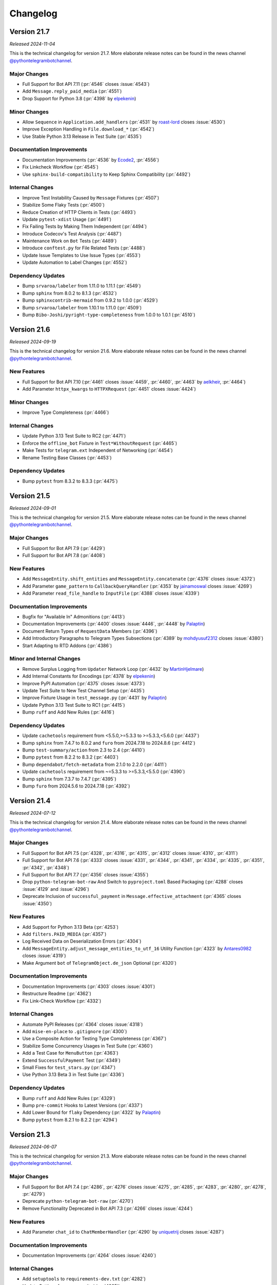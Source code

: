 .. _ptb-changelog:

=========
Changelog
=========

Version 21.7
============
*Released 2024-11-04*

This is the technical changelog for version 21.7. More elaborate release notes can be found in the news channel `@pythontelegrambotchannel <https://t.me/pythontelegrambotchannel>`_.

Major Changes
-------------

- Full Support for Bot API 7.11 (:pr:`4546` closes :issue:`4543`)
- Add ``Message.reply_paid_media`` (:pr:`4551`)
- Drop Support for Python 3.8 (:pr:`4398` by `elpekenin <https://github.com/elpekenin>`_)

Minor Changes
-------------

- Allow ``Sequence`` in ``Application.add_handlers`` (:pr:`4531` by `roast-lord <https://github.com/roast-lord>`_ closes :issue:`4530`)
- Improve Exception Handling in ``File.download_*`` (:pr:`4542`)
- Use Stable Python 3.13 Release in Test Suite (:pr:`4535`)

Documentation Improvements
--------------------------

- Documentation Improvements (:pr:`4536` by `Ecode2 <https://github.com/Ecode2>`_, :pr:`4556`)
- Fix Linkcheck Workflow (:pr:`4545`)
- Use ``sphinx-build-compatibility`` to Keep Sphinx Compatibility (:pr:`4492`)

Internal Changes
----------------

- Improve Test Instability Caused by ``Message`` Fixtures (:pr:`4507`)
- Stabilize Some Flaky Tests (:pr:`4500`)
- Reduce Creation of HTTP Clients in Tests (:pr:`4493`)
- Update ``pytest-xdist`` Usage (:pr:`4491`)
- Fix Failing Tests by Making Them Independent (:pr:`4494`)
- Introduce Codecov's Test Analysis (:pr:`4487`)
- Maintenance Work on ``Bot`` Tests (:pr:`4489`)
- Introduce ``conftest.py`` for File Related Tests (:pr:`4488`)
- Update Issue Templates to Use Issue Types (:pr:`4553`)
- Update Automation to Label Changes (:pr:`4552`)

Dependency Updates
------------------

- Bump ``srvaroa/labeler`` from 1.11.0 to 1.11.1 (:pr:`4549`)
- Bump ``sphinx`` from 8.0.2 to 8.1.3 (:pr:`4532`)
- Bump ``sphinxcontrib-mermaid`` from 0.9.2 to 1.0.0 (:pr:`4529`)
- Bump ``srvaroa/labeler`` from 1.10.1 to 1.11.0 (:pr:`4509`)
- Bump ``Bibo-Joshi/pyright-type-completeness`` from 1.0.0 to 1.0.1 (:pr:`4510`)

Version 21.6
============

*Released 2024-09-19*

This is the technical changelog for version 21.6. More elaborate release notes can be found in the news channel `@pythontelegrambotchannel <https://t.me/pythontelegrambotchannel>`_.

New Features
------------

- Full Support for Bot API 7.10 (:pr:`4461` closes :issue:`4459`, :pr:`4460`, :pr:`4463` by `aelkheir <https://github.com/aelkheir>`_, :pr:`4464`)
- Add Parameter ``httpx_kwargs`` to ``HTTPXRequest`` (:pr:`4451` closes :issue:`4424`)

Minor Changes
-------------

- Improve Type Completeness (:pr:`4466`)

Internal Changes
----------------

- Update Python 3.13 Test Suite to RC2 (:pr:`4471`)
- Enforce the ``offline_bot`` Fixture in ``Test*WithoutRequest`` (:pr:`4465`)
- Make Tests for ``telegram.ext`` Independent of Networking (:pr:`4454`)
- Rename Testing Base Classes (:pr:`4453`)

Dependency Updates
------------------

- Bump ``pytest`` from 8.3.2 to 8.3.3 (:pr:`4475`)

Version 21.5
============

*Released 2024-09-01*

This is the technical changelog for version 21.5. More elaborate release notes can be found in the news channel `@pythontelegrambotchannel <https://t.me/pythontelegrambotchannel>`_.

Major Changes
-------------

- Full Support for Bot API 7.9 (:pr:`4429`)
- Full Support for Bot API 7.8 (:pr:`4408`)

New Features
------------

- Add ``MessageEntity.shift_entities`` and ``MessageEntity.concatenate`` (:pr:`4376` closes :issue:`4372`)
- Add Parameter ``game_pattern`` to ``CallbackQueryHandler`` (:pr:`4353` by `jainamoswal <https://github.com/jainamoswal>`_ closes :issue:`4269`)
- Add Parameter ``read_file_handle`` to ``InputFile`` (:pr:`4388` closes :issue:`4339`)

Documentation Improvements
--------------------------

- Bugfix for "Available In" Admonitions (:pr:`4413`)
- Documentation Improvements (:pr:`4400` closes :issue:`4446`, :pr:`4448` by `Palaptin <https://github.com/Palaptin>`_)
- Document Return Types of ``RequestData`` Members (:pr:`4396`)
- Add Introductory Paragraphs to Telegram Types Subsections (:pr:`4389` by `mohdyusuf2312 <https://github.com/mohdyusuf2312>`_ closes :issue:`4380`)
- Start Adapting to RTD Addons (:pr:`4386`)

Minor and Internal Changes
---------------------------

- Remove Surplus Logging from ``Updater`` Network Loop (:pr:`4432` by `MartinHjelmare <https://github.com/MartinHjelmare>`_)
- Add Internal Constants for Encodings (:pr:`4378` by `elpekenin <https://github.com/elpekenin>`_)
- Improve PyPI Automation (:pr:`4375` closes :issue:`4373`)
- Update Test Suite to New Test Channel Setup (:pr:`4435`)
- Improve Fixture Usage in ``test_message.py`` (:pr:`4431` by `Palaptin <https://github.com/Palaptin>`_)
- Update Python 3.13 Test Suite to RC1 (:pr:`4415`)
- Bump ``ruff`` and Add New Rules (:pr:`4416`)

Dependency Updates
------------------

- Update ``cachetools`` requirement from <5.5.0,>=5.3.3 to >=5.3.3,<5.6.0 (:pr:`4437`)
- Bump ``sphinx`` from 7.4.7 to 8.0.2 and ``furo`` from 2024.7.18 to 2024.8.6 (:pr:`4412`)
- Bump ``test-summary/action`` from 2.3 to 2.4 (:pr:`4410`)
- Bump ``pytest`` from 8.2.2 to 8.3.2 (:pr:`4403`)
- Bump ``dependabot/fetch-metadata`` from 2.1.0 to 2.2.0 (:pr:`4411`)
- Update ``cachetools`` requirement from ~=5.3.3 to >=5.3.3,<5.5.0 (:pr:`4390`)
- Bump ``sphinx`` from 7.3.7 to 7.4.7 (:pr:`4395`)
- Bump ``furo`` from 2024.5.6 to 2024.7.18 (:pr:`4392`)

Version 21.4
============

*Released 2024-07-12*

This is the technical changelog for version 21.4. More elaborate release notes can be found in the news channel `@pythontelegrambotchannel <https://t.me/pythontelegrambotchannel>`_.

Major Changes
-------------

- Full Support for Bot API 7.5 (:pr:`4328`, :pr:`4316`, :pr:`4315`, :pr:`4312` closes :issue:`4310`, :pr:`4311`)
- Full Support for Bot API 7.6 (:pr:`4333` closes :issue:`4331`, :pr:`4344`, :pr:`4341`, :pr:`4334`, :pr:`4335`, :pr:`4351`, :pr:`4342`, :pr:`4348`)
- Full Support for Bot API 7.7 (:pr:`4356` closes :issue:`4355`)
- Drop ``python-telegram-bot-raw`` And Switch to ``pyproject.toml`` Based Packaging (:pr:`4288` closes :issue:`4129` and :issue:`4296`)
- Deprecate Inclusion of ``successful_payment`` in ``Message.effective_attachment`` (:pr:`4365` closes :issue:`4350`)

New Features
------------

- Add Support for Python 3.13 Beta (:pr:`4253`)
- Add ``filters.PAID_MEDIA`` (:pr:`4357`)
- Log Received Data on Deserialization Errors (:pr:`4304`)
- Add ``MessageEntity.adjust_message_entities_to_utf_16`` Utility Function (:pr:`4323` by `Antares0982 <https://github.com/Antares0982>`_ closes :issue:`4319`)
- Make Argument ``bot`` of ``TelegramObject.de_json`` Optional (:pr:`4320`)

Documentation Improvements
--------------------------

- Documentation Improvements (:pr:`4303` closes :issue:`4301`)
- Restructure Readme (:pr:`4362`)
- Fix Link-Check Workflow (:pr:`4332`)

Internal Changes
----------------

- Automate PyPI Releases (:pr:`4364` closes :issue:`4318`)
- Add ``mise-en-place`` to ``.gitignore`` (:pr:`4300`)
- Use a Composite Action for Testing Type Completeness (:pr:`4367`)
- Stabilize Some Concurrency Usages in Test Suite (:pr:`4360`)
- Add a Test Case for ``MenuButton`` (:pr:`4363`)
- Extend ``SuccessfulPayment`` Test (:pr:`4349`)
- Small Fixes for ``test_stars.py`` (:pr:`4347`)
- Use Python 3.13 Beta 3 in Test Suite (:pr:`4336`)

Dependency Updates
------------------

- Bump ``ruff`` and Add New Rules (:pr:`4329`)
- Bump ``pre-commit`` Hooks to Latest Versions (:pr:`4337`)
- Add Lower Bound for ``flaky`` Dependency (:pr:`4322` by `Palaptin <https://github.com/Palaptin>`_)
- Bump ``pytest`` from 8.2.1 to 8.2.2 (:pr:`4294`)

Version 21.3
============
*Released 2024-06-07*

This is the technical changelog for version 21.3. More elaborate release notes can be found in the news channel `@pythontelegrambotchannel <https://t.me/pythontelegrambotchannel>`_.

Major Changes
-------------

- Full Support for Bot API 7.4 (:pr:`4286`, :pr:`4276` closes :issue:`4275`, :pr:`4285`, :pr:`4283`, :pr:`4280`, :pr:`4278`, :pr:`4279`)
- Deprecate ``python-telegram-bot-raw`` (:pr:`4270`)
- Remove Functionality Deprecated in Bot API 7.3 (:pr:`4266` closes :issue:`4244`)

New Features
------------

- Add Parameter ``chat_id`` to ``ChatMemberHandler`` (:pr:`4290` by `uniquetrij <https://github.com/uniquetrij>`_ closes :issue:`4287`)

Documentation Improvements
--------------------------

- Documentation Improvements (:pr:`4264` closes :issue:`4240`)

Internal Changes
----------------

- Add ``setuptools`` to ``requirements-dev.txt`` (:pr:`4282`)
- Update Settings for pre-commit.ci (:pr:`4265`)

Dependency Updates
------------------

- Bump ``pytest`` from 8.2.0 to 8.2.1 (:pr:`4272`)

Version 21.2
============

*Released 2024-05-20*

This is the technical changelog for version 21.2. More elaborate release notes can be found in the news channel `@pythontelegrambotchannel <https://t.me/pythontelegrambotchannel>`_.

Major Changes
-------------

- Full Support for Bot API 7.3 (:pr:`4246`, :pr:`4260`, :pr:`4243`, :pr:`4248`, :pr:`4242` closes :issue:`4236`, :pr:`4247` by `aelkheir <https://github.com/aelkheir>`_)
- Remove Functionality Deprecated by Bot API 7.2 (:pr:`4245`)

New Features
------------

- Add Version to ``PTBDeprecationWarning`` (:pr:`4262` closes :issue:`4261`)
- Handle Exceptions in building ``CallbackContext`` (:pr:`4222`)

Bug Fixes
---------

- Call ``Application.post_stop`` Only if ``Application.stop`` was called (:pr:`4211` closes :issue:`4210`)
- Handle ``SystemExit`` raised in Handlers (:pr:`4157` closes :issue:`4155` and :issue:`4156`)
- Make ``Birthdate.to_date`` Return a ``datetime.date`` Object (:pr:`4251`)

Documentation Improvements
--------------------------

- Documentation Improvements (:pr:`4217`)

Internal Changes
----------------

- Add New Rules to ``ruff`` Config (:pr:`4250`)
- Adapt Test Suite to Changes in Error Messages (:pr:`4238`)

Dependency Updates
------------------

- Bump ``furo`` from 2024.4.27 to 2024.5.6 (:pr:`4252`)
- ``pre-commit`` autoupdate (:pr:`4239`)
- Bump ``pytest`` from 8.1.1 to 8.2.0 (:pr:`4231`)
- Bump ``dependabot/fetch-metadata`` from 2.0.0 to 2.1.0 (:pr:`4228`)
- Bump ``pytest-asyncio`` from 0.21.1 to 0.21.2 (:pr:`4232`)
- Bump ``pytest-xdist`` from 3.6.0 to 3.6.1 (:pr:`4233`)
- Bump ``furo`` from 2024.1.29 to 2024.4.27 (:pr:`4230`)
- Bump ``srvaroa/labeler`` from 1.10.0 to 1.10.1 (:pr:`4227`)
- Bump ``pytest`` from 7.4.4 to 8.1.1 (:pr:`4218`)
- Bump ``sphinx`` from 7.2.6 to 7.3.7 (:pr:`4215`)
- Bump ``pytest-xdist`` from 3.5.0 to 3.6.0 (:pr:`4215`)

Version 21.1.1
==============

*Released 2024-04-15*

This is the technical changelog for version 21.1.1. More elaborate release notes can be found in the news channel `@pythontelegrambotchannel <https://t.me/pythontelegrambotchannel>`__.

Bug Fixes
---------

-  Fix Bug With Parameter ``message_thread_id`` of ``Message.reply_*`` (:pr:`4207` closes :issue:`4205`)

Minor Changes
-------------

-  Remove Deprecation Warning in ``JobQueue.run_daily`` (:pr:`4206` by `@Konano <https://github.com/Konano>`__)
-  Fix Annotation of ``EncryptedCredentials.decrypted_secret`` (:pr:`4199` by `@marinelay <https://github.com/marinelay>`__ closes :issue:`4198`)


Version 21.1
==============

*Released 2024-04-12*

This is the technical changelog for version 21.1. More elaborate release notes can be found in the news channel `@pythontelegrambotchannel <https://t.me/pythontelegrambotchannel>`__.

Major Changes
-------------

-  API 7.2 (:pr:`4180` closes :issue:`4179` and :issue:`4181`, :issue:`4181`)
-  Make ``ChatAdministratorRights/ChatMemberAdministrator.can_*_stories`` Required (API 7.1) (:pr:`4192`)

Minor Changes
-------------

-  Refactor Debug logging in ``Bot`` to Improve Type Hinting (:pr:`4151` closes :issue:`4010`)

New Features
------------

-  Make ``Message.reply_*`` Reply in the Same Topic by Default (:pr:`4170` by `@aelkheir <https://github.com/aelkheir>`__ closes :issue:`4139`)
-  Accept Socket Objects for Webhooks (:pr:`4161` closes :issue:`4078`)
-  Add ``Update.effective_sender`` (:pr:`4168` by `@aelkheir <https://github.com/aelkheir>`__ closes :issue:`4085`)

Documentation Improvements
--------------------------

-  Documentation Improvements (:pr:`4171`, :pr:`4158` by `@teslaedison <https://github.com/teslaedison>`__)

Internal Changes
----------------

-  Temporarily Mark Tests with ``get_sticker_set`` as XFAIL due to API 7.2 Update (:pr:`4190`)

Dependency Updates
------------------

-  ``pre-commit`` autoupdate (:pr:`4184`)
-  Bump ``dependabot/fetch-metadata`` from 1.6.0 to 2.0.0 (:pr:`4185`)


Version 21.0.1
==============

*Released 2024-03-06*

This is the technical changelog for version 21.0.1. More elaborate release notes can be found in the news channel `@pythontelegrambotchannel <https://t.me/pythontelegrambotchannel>`__.

Bug Fixes
---------

-  Remove ``docs`` from Package (:pr:`4150`)


Version 21.0
============

*Released 2024-03-06*

This is the technical changelog for version 21.0. More elaborate release notes can be found in the news channel `@pythontelegrambotchannel <https://t.me/pythontelegrambotchannel>`__.

Major Changes
-------------

-  Remove Functionality Deprecated in API 7.0 (:pr:`4114` closes :issue:`4099`)
-  API 7.1 (:pr:`4118`)

New Features
------------

-  Add Parameter ``media_write_timeout`` to ``HTTPXRequest`` and Method ``ApplicationBuilder.media_write_timeout`` (:pr:`4120` closes :issue:`3864`)
-  Handle Properties in ``TelegramObject.__setstate__`` (:pr:`4134` closes :issue:`4111`)

Bug Fixes
---------

-  Add Missing Slot to ``Updater`` (:pr:`4130` closes :issue:`4127`)

Documentation Improvements
--------------------------

-  Improve HTML Download of Documentation (:pr:`4146` closes :issue:`4050`)
-  Documentation Improvements (:pr:`4109`, :issue:`4116`)
-  Update Copyright to 2024 (:pr:`4121` by `@aelkheir <https://github.com/aelkheir>`__ closes :issue:`4041`)

Internal Changes
----------------

-  Apply ``pre-commit`` Checks More Widely (:pr:`4135`)
-  Refactor and Overhaul ``test_official`` (:pr:`4087` closes :issue:`3874`)
-  Run Unit Tests in PRs on Requirements Changes (:pr:`4144`)
-  Make ``Updater.stop`` Independent of ``CancelledError`` (:pr:`4126`)

Dependency Updates
------------------

-  Relax Upper Bound for ``httpx`` Dependency (:pr:`4148`)
-  Bump ``test-summary/action`` from 2.2 to 2.3 (:pr:`4142`)
-  Update ``cachetools`` requirement from ~=5.3.2 to ~=5.3.3 (:pr:`4141`)
-  Update ``httpx`` requirement from ~=0.26.0 to ~=0.27.0 (:pr:`4131`)


Version 20.8
============

*Released 2024-02-08*

This is the technical changelog for version 20.8. More elaborate release notes can be found in the news channel `@pythontelegrambotchannel <https://t.me/pythontelegrambotchannel>`__.

Major Changes
-------------

-  API 7.0 (:pr:`4034` closes :issue:`4033`, :pr:`4038` by `@aelkheir <https://github.com/aelkheir>`__)

Minor Changes
-------------

-  Fix Type Hint for ``filters`` Parameter of ``MessageHandler`` (:pr:`4039` by `@Palaptin <https://github.com/Palaptin>`__)
-  Deprecate ``filters.CHAT`` (:pr:`4083` closes :issue:`4062`)
-  Improve Error Handling in Built-In Webhook Handler (:pr:`3987` closes :issue:`3979`)

New Features
------------

-  Add Parameter ``pattern`` to ``PreCheckoutQueryHandler`` and ``filters.SuccessfulPayment`` (:pr:`4005` by `@aelkheir <https://github.com/aelkheir>`__ closes :issue:`3752`)
-  Add Missing Conversions of ``type`` to Corresponding Enum from ``telegram.constants`` (:pr:`4067`)
-  Add Support for Unix Sockets to ``Updater.start_webhook`` (:pr:`3986` closes :issue:`3978`)
-  Add ``Bot.do_api_request`` (:pr:`4084` closes :issue:`4053`)
-  Add ``AsyncContextManager`` as Parent Class to ``BaseUpdateProcessor`` (:pr:`4001`)

Documentation Improvements
--------------------------

-  Documentation Improvements (:pr:`3919`)
-  Add Docstring to Dunder Methods (:pr:`3929` closes :issue:`3926`)
-  Documentation Improvements (:pr:`4002`, :pr:`4079` by `@kenjitagawa <https://github.com/kenjitagawa>`__, :pr:`4104` by `@xTudoS <https://github.com/xTudoS>`__)

Internal Changes
----------------

-  Drop Usage of DeepSource (:pr:`4100`)
-  Improve Type Completeness & Corresponding Workflow (:pr:`4035`)
-  Bump ``ruff`` and Remove ``sort-all`` (:pr:`4075`)
-  Move Handler Files to ``_handlers`` Subdirectory (:pr:`4064` by `@lucasmolinari <https://github.com/lucasmolinari>`__ closes :issue:`4060`)
-  Introduce ``sort-all`` Hook for ``pre-commit`` (:pr:`4052`)
-  Use Recommended ``pre-commit`` Mirror for ``black`` (:pr:`4051`)
-  Remove Unused ``DEFAULT_20`` (:pr:`3997`)
-  Migrate From ``setup.cfg`` to ``pyproject.toml`` Where Possible (:pr:`4088`)

Dependency Updates
------------------

-  Bump ``black`` and ``ruff`` (:pr:`4089`)
-  Bump ``srvaroa/labeler`` from 1.8.0 to 1.10.0 (:pr:`4048`)
-  Update ``tornado`` requirement from ~=6.3.3 to ~=6.4 (:pr:`3992`)
-  Bump ``actions/stale`` from 8 to 9 (:pr:`4046`)
-  Bump ``actions/setup-python`` from 4 to 5 (:pr:`4047`)
-  ``pre-commit`` autoupdate (:pr:`4101`)
-  Bump ``actions/upload-artifact`` from 3 to 4 (:pr:`4045`)
-  ``pre-commit`` autoupdate (:pr:`3996`)
-  Bump ``furo`` from 2023.9.10 to 2024.1.29 (:pr:`4094`)
-  ``pre-commit`` autoupdate (:pr:`4043`)
-  Bump ``codecov/codecov-action`` from 3 to 4 (:pr:`4091`)
-  Bump ``EndBug/add-and-commit`` from 9.1.3 to 9.1.4 (:pr:`4090`)
-  Update ``httpx`` requirement from ~=0.25.2 to ~=0.26.0 (:pr:`4024`)
-  Bump ``pytest`` from 7.4.3 to 7.4.4 (:pr:`4056`)
-  Bump ``srvaroa/labeler`` from 1.7.0 to 1.8.0 (:pr:`3993`)
-  Bump ``test-summary/action`` from 2.1 to 2.2 (:pr:`4044`)
-  Bump ``dessant/lock-threads`` from 4.0.1 to 5.0.1 (:pr:`3994`)


Version 20.7
============

*Released 2023-11-27*

This is the technical changelog for version 20.7. More elaborate release notes can be found in the news channel `@pythontelegrambotchannel <https://t.me/pythontelegrambotchannel>`__.

New Features
------------

-  Add ``JobQueue.scheduler_configuration`` and Corresponding Warnings (:pr:`3913` closes :issue:`3837`)
-  Add Parameter ``socket_options`` to ``HTTPXRequest`` (:pr:`3935` closes :issue:`2965`)
-  Add ``ApplicationBuilder.(get_updates_)socket_options`` (:pr:`3943`)
-  Improve ``write_timeout`` Handling for Media Methods (:pr:`3952`)
-  Add ``filters.Mention`` (:pr:`3941` closes :issue:`3799`)
-  Rename ``proxy_url`` to ``proxy`` and Allow ``httpx.{Proxy, URL}`` as Input (:pr:`3939` closes :issue:`3844`)

Bug Fixes & Changes
-------------------

-  Adjust ``read_timeout`` Behavior for ``Bot.get_updates`` (:pr:`3963` closes :issue:`3893`)
-  Improve ``BaseHandler.__repr__`` for Callbacks without ``__qualname__`` (:pr:`3934`)
-  Fix Persistency Issue with Ended Non-Blocking Conversations (:pr:`3962`)
-  Improve Type Hinting for Arguments with Default Values in ``Bot`` (:pr:`3942`)

Documentation Improvements
--------------------------

-  Add Documentation for ``__aenter__`` and ``__aexit__`` Methods (:pr:`3907` closes :issue:`3886`)
-  Improve Insertion of Kwargs into ``Bot`` Methods (:pr:`3965`)

Internal Changes
----------------

-  Adjust Tests to New Error Messages (:pr:`3970`)

Dependency Updates
------------------

-  Bump ``pytest-xdist`` from 3.3.1 to 3.4.0 (:pr:`3975`)
-  ``pre-commit`` autoupdate (:pr:`3967`)
-  Update ``httpx`` requirement from ~=0.25.1 to ~=0.25.2 (:pr:`3983`)
-  Bump ``pytest-xdist`` from 3.4.0 to 3.5.0 (:pr:`3982`)
-  Update ``httpx`` requirement from ~=0.25.0 to ~=0.25.1 (:pr:`3961`)
-  Bump ``srvaroa/labeler`` from 1.6.1 to 1.7.0 (:pr:`3958`)
-  Update ``cachetools`` requirement from ~=5.3.1 to ~=5.3.2 (:pr:`3954`)
-  Bump ``pytest`` from 7.4.2 to 7.4.3 (:pr:`3953`)


Version 20.6
============

*Released 2023-10-03*

This is the technical changelog for version 20.6. More elaborate release notes can be found in the news channel `@pythontelegrambotchannel <https://t.me/pythontelegrambotchannel>`__.

Major Changes
-------------

-  Drop Backward Compatibility Layer Introduced in :pr:`3853` (API 6.8) (:pr:`3873`)
-  Full Support for Bot API 6.9 (:pr:`3898`)

New Features
------------

-  Add Rich Equality Comparison to ``WriteAccessAllowed`` (:pr:`3911` closes :issue:`3909`)
-  Add ``__repr__`` Methods Added in :pr:`3826` closes :issue:`3770` to Sphinx Documentation (:pr:`3901` closes :issue:`3889`)
-  Add String Representation for Selected Classes (:pr:`3826` closes :issue:`3770`)

Minor Changes
-------------

-  Add Support Python 3.12 (:pr:`3915`)
-  Documentation Improvements (:pr:`3910`)

Internal Changes
----------------

-  Verify Type Hints for Bot Method & Telegram Class Parameters (:pr:`3868`)
-  Move Bot API Tests to Separate Workflow File (:pr:`3912`)
-  Fix Failing ``file_size`` Tests (:pr:`3906`)
-  Set Threshold for DeepSource’s PY-R1000 to High (:pr:`3888`)
-  One-Time Code Formatting Improvement via ``--preview`` Flag of ``black`` (:pr:`3882`)
-  Move Dunder Methods to the Top of Class Bodies (:pr:`3883`)
-  Remove Superfluous ``Defaults.__ne__`` (:pr:`3884`)

Dependency Updates
------------------

-  ``pre-commit`` autoupdate (:pr:`3876`)
-  Update ``pre-commit`` Dependencies (:pr:`3916`)
-  Bump ``actions/checkout`` from 3 to 4 (:pr:`3914`)
-  Update ``httpx`` requirement from ~=0.24.1 to ~=0.25.0 (:pr:`3891`)
-  Bump ``furo`` from 2023.8.19 to 2023.9.10 (:pr:`3890`)
-  Bump ``sphinx`` from 7.2.5 to 7.2.6 (:pr:`3892`)
-  Update ``tornado`` requirement from ~=6.2 to ~=6.3.3 (:pr:`3675`)
-  Bump ``pytest`` from 7.4.0 to 7.4.2 (:pr:`3881`)


Version 20.5
============
*Released 2023-09-03*

This is the technical changelog for version 20.5. More elaborate release notes can be found in the news channel `@pythontelegrambotchannel <https://t.me/pythontelegrambotchannel>`__.

Major Changes
-------------

-  API 6.8 (:pr:`3853`)
-  Remove Functionality Deprecated Since Bot API 6.5, 6.6 or 6.7 (:pr:`3858`)

New Features
------------

-  Extend Allowed Values for HTTP Version (:pr:`3823` closes :issue:`3821`)
-  Add ``has_args`` Parameter to ``CommandHandler`` (:pr:`3854` by `@thatguylah <https://github.com/thatguylah>`__ closes :issue:`3798`)
-  Add ``Application.stop_running()`` and Improve Marking Updates as Read on ``Updater.stop()`` (:pr:`3804`)

Minor Changes
-------------

-  Type Hinting Fixes for ``WebhookInfo`` (:pr:`3871`)
-  Test and Document ``Exception.__cause__`` on ``NetworkError`` (:pr:`3792` closes :issue:`3778`)
-  Add Support for Python 3.12 RC (:pr:`3847`)

Documentation Improvements
--------------------------

-  Remove Version Check from Examples (:pr:`3846`)
-  Documentation Improvements (:pr:`3803`, :pr:`3797`, :pr:`3816` by `@trim21 <https://github.com/trim21>`__, :pr:`3829` by `@aelkheir <https://github.com/aelkheir>`__)
-  Provide Versions of ``customwebhookbot.py`` with Different Frameworks (:pr:`3820` closes :issue:`3717`)

Dependency Updates
------------------

-  ``pre-commit`` autoupdate (:pr:`3824`)
-  Bump ``srvaroa/labeler`` from 1.6.0 to 1.6.1 (:pr:`3870`)
-  Bump ``sphinx`` from 7.0.1 to 7.1.1 (:pr:`3818`)
-  Bump ``sphinx`` from 7.2.3 to 7.2.5 (:pr:`3869`)
-  Bump ``furo`` from 2023.5.20 to 2023.7.26 (:pr:`3817`)
-  Update ``apscheduler`` requirement from ~=3.10.3 to ~=3.10.4 (:pr:`3862`)
-  Bump ``sphinx`` from 7.2.2 to 7.2.3 (:pr:`3861`)
-  Bump ``pytest-asyncio`` from 0.21.0 to 0.21.1 (:pr:`3801`)
-  Bump ``sphinx-paramlinks`` from 0.5.4 to 0.6.0 (:pr:`3840`)
-  Update ``apscheduler`` requirement from ~=3.10.1 to ~=3.10.3 (:pr:`3851`)
-  Bump ``furo`` from 2023.7.26 to 2023.8.19 (:pr:`3850`)
-  Bump ``sphinx`` from 7.1.2 to 7.2.2 (:pr:`3852`)
-  Bump ``sphinx`` from 7.1.1 to 7.1.2 (:pr:`3827`)


Version 20.4
============

*Released 2023-07-09*

This is the technical changelog for version 20.4. More elaborate release notes can be found in the news channel `@pythontelegrambotchannel <https://t.me/pythontelegrambotchannel>`__.

Major Changes
-------------

-  Drop Support for Python 3.7 (:pr:`3728`, :pr:`3742` by `@Trifase <https://github.com/Trifase>`__, :pr:`3749` by `@thefunkycat <https://github.com/thefunkycat>`__, :pr:`3740` closes :issue:`3732`, :pr:`3754` closes :issue:`3731`, :pr:`3753`, :pr:`3764`, :pr:`3762`, :pr:`3759` closes :issue:`3733`)

New Features
------------

-  Make Integration of ``APScheduler`` into ``JobQueue`` More Explicit (:pr:`3695`)
-  Introduce ``BaseUpdateProcessor`` for Customized Concurrent Handling of Updates (:pr:`3654` closes :issue:`3509`)

Minor Changes
-------------

-  Fix Inconsistent Type Hints for ``timeout`` Parameter of ``Bot.get_updates`` (:pr:`3709` by `@revolter <https://github.com/revolter>`__)
-  Use Explicit Optionals (:pr:`3692` by `@MiguelX413 <https://github.com/MiguelX413>`__)

Bug Fixes
---------

-  Fix Wrong Warning Text in ``KeyboardButton.__eq__`` (:pr:`3768`)

Documentation Improvements
--------------------------

-  Explicitly set ``allowed_updates`` in Examples (:pr:`3741` by `@Trifase <https://github.com/Trifase>`__ closes :issue:`3726`)
-  Bump ``furo`` and ``sphinx`` (:pr:`3719`)
-  Documentation Improvements (:pr:`3698`, :pr:`3708` by `@revolter <https://github.com/revolter>`__, :pr:`3767`)
-  Add Quotes for Installation Instructions With Optional Dependencies (:pr:`3780`)
-  Exclude Type Hints from Stability Policy (:pr:`3712`)
-  Set ``httpx`` Logging Level to Warning in Examples (:pr:`3746` closes :issue:`3743`)

Internal Changes
----------------

-  Drop a Legacy ``pre-commit.ci`` Configuration (:pr:`3697`)
-  Add Python 3.12 Beta to the Test Matrix (:pr:`3751`)
-  Use Temporary Files for Testing File Downloads (:pr:`3777`)
-  Auto-Update Changed Version in Other Files After Dependabot PRs (:pr:`3716`)
-  Add More ``ruff`` Rules (:pr:`3763`)
-  Rename ``_handler.py`` to ``_basehandler.py`` (:pr:`3761`)
-  Automatically Label ``pre-commit-ci`` PRs (:pr:`3713`)
-  Rework ``pytest`` Integration into GitHub Actions (:pr:`3776`)
-  Fix Two Bugs in GitHub Actions Workflows (:pr:`3739`)

Dependency Updates
------------------

-  Update ``cachetools`` requirement from ~=5.3.0 to ~=5.3.1 (:pr:`3738`)
-  Update ``aiolimiter`` requirement from ~=1.0.0 to ~=1.1.0 (:pr:`3707`)
-  ``pre-commit`` autoupdate (:pr:`3791`)
-  Bump ``sphinxcontrib-mermaid`` from 0.8.1 to 0.9.2 (:pr:`3737`)
-  Bump ``pytest-xdist`` from 3.2.1 to 3.3.0 (:pr:`3705`)
-  Bump ``srvaroa/labeler`` from 1.5.0 to 1.6.0 (:pr:`3786`)
-  Bump ``dependabot/fetch-metadata`` from 1.5.1 to 1.6.0 (:pr:`3787`)
-  Bump ``dessant/lock-threads`` from 4.0.0 to 4.0.1 (:pr:`3785`)
-  Bump ``pytest`` from 7.3.2 to 7.4.0 (:pr:`3774`)
-  Update ``httpx`` requirement from ~=0.24.0 to ~=0.24.1 (:pr:`3715`)
-  Bump ``pytest-xdist`` from 3.3.0 to 3.3.1 (:pr:`3714`)
-  Bump ``pytest`` from 7.3.1 to 7.3.2 (:pr:`3758`)
-  ``pre-commit`` autoupdate (:pr:`3747`)


Version 20.3
============
*Released 2023-05-07*

This is the technical changelog for version 20.3. More elaborate release notes can be found in the news channel `@pythontelegrambotchannel <https://t.me/pythontelegrambotchannel>`_.

Major Changes
-------------

- Full support for API 6.7 (:pr:`3673`)
- Add a Stability Policy (:pr:`3622`)

New Features
------------

- Add ``Application.mark_data_for_update_persistence`` (:pr:`3607`)
- Make ``Message.link`` Point to Thread View Where Possible (:pr:`3640`)
- Localize Received ``datetime`` Objects According to ``Defaults.tzinfo`` (:pr:`3632`)

Minor Changes, Documentation Improvements and CI
------------------------------------------------

- Empower ``ruff`` (:pr:`3594`)
- Drop Usage of ``sys.maxunicode`` (:pr:`3630`)
- Add String Representation for ``RequestParameter`` (:pr:`3634`)
- Stabilize CI by Rerunning Failed Tests (:pr:`3631`)
- Give Loggers Better Names (:pr:`3623`)
- Add Logging for Invalid JSON Data in ``BasePersistence.parse_json_payload`` (:pr:`3668`)
- Improve Warning Categories & Stacklevels (:pr:`3674`)
- Stabilize ``test_delete_sticker_set`` (:pr:`3685`)
- Shield Update Fetcher Task in ``Application.start`` (:pr:`3657`)
- Recover 100% Type Completeness (:pr:`3676`)
- Documentation Improvements (:pr:`3628`, :pr:`3636`, :pr:`3694`)

Dependencies
------------

- Bump ``actions/stale`` from 7 to 8 (:pr:`3644`)
- Bump ``furo`` from 2023.3.23 to 2023.3.27 (:pr:`3643`)
- ``pre-commit`` autoupdate (:pr:`3646`, :pr:`3688`)
- Remove Deprecated ``codecov`` Package from CI (:pr:`3664`)
- Bump ``sphinx-copybutton`` from 0.5.1 to 0.5.2 (:pr:`3662`)
- Update ``httpx`` requirement from ~=0.23.3 to ~=0.24.0 (:pr:`3660`)
- Bump ``pytest`` from 7.2.2 to 7.3.1 (:pr:`3661`)

Version 20.2
============
*Released 2023-03-25*

This is the technical changelog for version 20.2. More elaborate release notes can be found in the news channel `@pythontelegrambotchannel <https://t.me/pythontelegrambotchannel>`_.

Major Changes
-------------
- Full Support for API 6.6 (:pr:`3584`)
- Revert to HTTP/1.1 as Default and make HTTP/2 an Optional Dependency (:pr:`3576`)

Minor Changes, Documentation Improvements and CI
------------------------------------------------
- Documentation Improvements (:pr:`3565`, :pr:`3600`)
- Handle Symbolic Links in ``was_called_by`` (:pr:`3552`)
- Tidy Up Tests Directory (:pr:`3553`)
- Enhance ``Application.create_task`` (:pr:`3543`)
- Make Type Completeness Workflow Usable for ``PRs`` from Forks (:pr:`3551`)
- Refactor and Overhaul the Test Suite (:pr:`3426`)

Dependencies
------------
- Bump ``pytest-asyncio`` from 0.20.3 to 0.21.0 (:pr:`3624`)
- Bump ``furo`` from 2022.12.7 to 2023.3.23 (:pr:`3625`)
- Bump ``pytest-xdist`` from 3.2.0 to 3.2.1 (:pr:`3606`)
- ``pre-commit`` autoupdate (:pr:`3577`)
- Update ``apscheduler`` requirement from ~=3.10.0 to ~=3.10.1 (:pr:`3572`)
- Bump ``pytest`` from 7.2.1 to 7.2.2 (:pr:`3573`)
- Bump ``pytest-xdist`` from 3.1.0 to 3.2.0 (:pr:`3550`)
- Bump ``sphinxcontrib-mermaid`` from 0.7.1 to 0.8 (:pr:`3549`)

Version 20.1
============
*Released 2023-02-09*

This is the technical changelog for version 20.1. More elaborate release notes can be found in the news channel `@pythontelegrambotchannel <https://t.me/pythontelegrambotchannel>`_.

Major Changes
-------------

- Full Support for Bot API 6.5 (:pr:`3530`)

New Features
------------

- Add ``Application(Builder).post_stop`` (:pr:`3466`)
- Add ``Chat.effective_name`` Convenience Property (:pr:`3485`)
- Allow to Adjust HTTP Version and Use HTTP/2 by Default (:pr:`3506`)

Documentation Improvements
--------------------------

- Enhance ``chatmemberbot`` Example (:pr:`3500`)
- Automatically Generate Cross-Reference Links (:pr:`3501`, :pr:`3529`, :pr:`3523`)
- Add Some Graphic Elements to Docs (:pr:`3535`)
- Various Smaller Improvements (:pr:`3464`, :pr:`3483`, :pr:`3484`, :pr:`3497`, :pr:`3512`, :pr:`3515`,  :pr:`3498`)

Minor Changes, Documentation Improvements and CI
------------------------------------------------

- Update Copyright to 2023 (:pr:`3459`)
- Stabilize Tests on Closing and Hiding the General Forum Topic (:pr:`3460`)
- Fix Dependency Warning Typo (:pr:`3474`)
- Cache Dependencies on ``GitHub`` Actions (:pr:`3469`)
- Store Documentation Builts as ``GitHub`` Actions Artifacts (:pr:`3468`)
- Add ``ruff`` to ``pre-commit`` Hooks (:pr:`3488`)
- Improve Warning for ``days`` Parameter of  ``JobQueue.run_daily`` (:pr:`3503`)
- Improve Error Message for ``NetworkError`` (:pr:`3505`)
- Lock Inactive Threads Only Once Each Day (:pr:`3510`)
- Bump ``pytest`` from 7.2.0 to 7.2.1 (:pr:`3513`)
- Check for 3D Arrays in ``check_keyboard_type`` (:pr:`3514`)
- Explicit Type Annotations (:pr:`3508`)
- Increase Verbosity of Type Completeness CI Job (:pr:`3531`)
- Fix CI on Python 3.11 + Windows (:pr:`3547`)

Dependencies
------------

- Bump ``actions/stale`` from 6 to 7 (:pr:`3461`)
- Bump ``dessant/lock-threads`` from 3.0.0 to 4.0.0 (:pr:`3462`)
- ``pre-commit`` autoupdate (:pr:`3470`)
- Update ``httpx`` requirement from ~=0.23.1 to ~=0.23.3 (:pr:`3489`)
- Update ``cachetools`` requirement from ~=5.2.0 to ~=5.2.1 (:pr:`3502`)
- Improve Config for ``ruff`` and Bump to ``v0.0.222`` (:pr:`3507`)
- Update ``cachetools`` requirement from ~=5.2.1 to ~=5.3.0 (:pr:`3520`)
- Bump ``isort`` to 5.12.0 (:pr:`3525`)
- Update ``apscheduler`` requirement from ~=3.9.1 to ~=3.10.0 (:pr:`3532`)
- ``pre-commit`` autoupdate (:pr:`3537`)
- Update ``cryptography`` requirement to >=39.0.1 to address Vulnerability (:pr:`3539`)

Version 20.0
============
*Released 2023-01-01*

This is the technical changelog for version 20.0. More elaborate release notes can be found in the news channel `@pythontelegrambotchannel <https://t.me/pythontelegrambotchannel>`_.

Major Changes
-------------

- Full Support For Bot API 6.4 (:pr:`3449`)

Minor Changes, Documentation Improvements and CI
------------------------------------------------

- Documentation Improvements (:pr:`3428`, :pr:`3423`, :pr:`3429`, :pr:`3441`, :pr:`3404`, :pr:`3443`)
- Allow ``Sequence`` Input for Bot Methods (:pr:`3412`)
- Update Link-Check CI and Replace a Dead Link (:pr:`3456`)
- Freeze Classes Without Arguments (:pr:`3453`)
- Add New Constants (:pr:`3444`)
- Override ``Bot.__deepcopy__`` to Raise ``TypeError`` (:pr:`3446`)
- Add Log Decorator to ``Bot.get_webhook_info`` (:pr:`3442`)
- Add Documentation On Verifying Releases (:pr:`3436`)
- Drop Undocumented ``Job.__lt__`` (:pr:`3432`)

Dependencies
------------

- Downgrade ``sphinx`` to 5.3.0 to Fix Search (:pr:`3457`)
- Bump ``sphinx`` from 5.3.0 to 6.0.0 (:pr:`3450`)

Version 20.0b0
==============
*Released 2022-12-15*

This is the technical changelog for version 20.0b0. More elaborate release notes can be found in the news channel `@pythontelegrambotchannel <https://t.me/pythontelegrambotchannel>`_.

Major Changes
-------------

- Make ``TelegramObject`` Immutable (:pr:`3249`)

Minor Changes, Documentation Improvements and CI
------------------------------------------------

- Reduce Code Duplication in Testing ``Defaults`` (:pr:`3419`)
- Add Notes and Warnings About Optional Dependencies (:pr:`3393`)
- Simplify Internals of ``Bot`` Methods (:pr:`3396`)
- Reduce Code Duplication in Several ``Bot`` Methods (:pr:`3385`)
- Documentation Improvements (:pr:`3386`, :pr:`3395`, :pr:`3398`, :pr:`3403`)

Dependencies
------------

- Bump ``pytest-xdist`` from 3.0.2 to 3.1.0 (:pr:`3415`)
- Bump ``pytest-asyncio`` from 0.20.2 to 0.20.3 (:pr:`3417`)
- ``pre-commit`` autoupdate (:pr:`3409`)

Version 20.0a6
==============
*Released 2022-11-24*

This is the technical changelog for version 20.0a6. More elaborate release notes can be found in the news channel `@pythontelegrambotchannel <https://t.me/pythontelegrambotchannel>`_.

Bug Fixes
---------

- Only Persist Arbitrary ``callback_data`` if ``ExtBot.callback_data_cache`` is Present (:pr:`3384`)
- Improve Backwards Compatibility of ``TelegramObjects`` Pickle Behavior (:pr:`3382`)
- Fix Naming and Keyword Arguments of ``File.download_*`` Methods (:pr:`3380`)
- Fix Return Value Annotation of ``Chat.create_forum_topic`` (:pr:`3381`)

Version 20.0a5
==============
*Released 2022-11-22*

This is the technical changelog for version 20.0a5. More elaborate release notes can be found in the news channel `@pythontelegrambotchannel <https://t.me/pythontelegrambotchannel>`_.

Major Changes
-------------

- API 6.3 (:pr:`3346`, :pr:`3343`, :pr:`3342`, :pr:`3360`)
- Explicit ``local_mode`` Setting (:pr:`3154`)
- Make Almost All 3rd Party Dependencies Optional (:pr:`3267`)
- Split ``File.download`` Into ``File.download_to_drive`` And ``File.download_to_memory`` (:pr:`3223`)

New Features
------------

- Add Properties for API Settings of ``Bot`` (:pr:`3247`)
- Add ``chat_id`` and ``username`` Parameters to ``ChatJoinRequestHandler`` (:pr:`3261`)
- Introduce ``TelegramObject.api_kwargs`` (:pr:`3233`)
- Add Two Constants Related to Local Bot API Servers (:pr:`3296`)
- Add ``recursive`` Parameter to ``TelegramObject.to_dict()`` (:pr:`3276`)
- Overhaul String Representation of ``TelegramObject`` (:pr:`3234`)
- Add Methods ``Chat.mention_{html, markdown, markdown_v2}`` (:pr:`3308`)
- Add ``constants.MessageLimit.DEEP_LINK_LENGTH`` (:pr:`3315`)
- Add Shortcut Parameters ``caption``, ``parse_mode`` and ``caption_entities`` to ``Bot.send_media_group`` (:pr:`3295`)
- Add Several New Enums To Constants (:pr:`3351`)

Bug Fixes
---------

- Fix ``CallbackQueryHandler`` Not Handling Non-String Data Correctly With Regex Patterns (:pr:`3252`)
- Fix Defaults Handling in ``Bot.answer_web_app_query`` (:pr:`3362`)

Documentation Improvements
--------------------------

- Update PR Template (:pr:`3361`)
- Document Dunder Methods of ``TelegramObject`` (:pr:`3319`)
- Add Several References to Wiki pages (:pr:`3306`)
- Overhaul Search bar (:pr:`3218`)
- Unify Documentation of Arguments and Attributes of Telegram Classes (:pr:`3217`, :pr:`3292`, :pr:`3303`, :pr:`3312`, :pr:`3314`)
- Several Smaller Improvements (:pr:`3214`, :pr:`3271`, :pr:`3289`, :pr:`3326`, :pr:`3370`, :pr:`3376`, :pr:`3366`)

Minor Changes, Documentation Improvements and CI
------------------------------------------------

- Improve Warning About Unknown ``ConversationHandler`` States (:pr:`3242`)
- Switch from Stale Bot to ``GitHub`` Actions (:pr:`3243`)
- Bump Python 3.11 to RC2 in Test Matrix (:pr:`3246`)
- Make ``Job.job`` a Property and Make ``Jobs`` Hashable (:pr:`3250`)
- Skip ``JobQueue`` Tests on Windows Again (:pr:`3280`)
- Read-Only ``CallbackDataCache`` (:pr:`3266`)
- Type Hinting Fix for ``Message.effective_attachment`` (:pr:`3294`)
- Run Unit Tests in Parallel (:pr:`3283`)
- Update Test Matrix to Use Stable Python 3.11 (:pr:`3313`)
- Don't Edit Objects In-Place When Inserting ``ext.Defaults`` (:pr:`3311`)
- Add a Test for ``MessageAttachmentType`` (:pr:`3335`)
- Add Three New Test Bots (:pr:`3347`)
- Improve Unit Tests Regarding ``ChatMemberUpdated.difference`` (:pr:`3352`)
- Flaky Unit Tests: Use ``pytest`` Marker (:pr:`3354`)
- Fix ``DeepSource`` Issues (:pr:`3357`)
- Handle Lists and Tuples and Datetimes Directly in ``TelegramObject.to_dict`` (:pr:`3353`)
- Update Meta Config (:pr:`3365`)
- Merge ``ChatDescriptionLimit`` Enum Into ``ChatLimit`` (:pr:`3377`)

Dependencies
------------

- Bump ``pytest`` from 7.1.2 to 7.1.3 (:pr:`3228`)
- ``pre-commit`` Updates (:pr:`3221`)
- Bump ``sphinx`` from 5.1.1 to 5.2.3 (:pr:`3269`)
- Bump ``furo`` from 2022.6.21 to 2022.9.29 (:pr:`3268`)
- Bump ``actions/stale`` from 5 to 6 (:pr:`3277`)
- ``pre-commit`` autoupdate (:pr:`3282`)
- Bump ``sphinx`` from 5.2.3 to 5.3.0 (:pr:`3300`)
- Bump ``pytest-asyncio`` from 0.19.0 to 0.20.1 (:pr:`3299`)
- Bump ``pytest`` from 7.1.3 to 7.2.0 (:pr:`3318`)
- Bump ``pytest-xdist`` from 2.5.0 to 3.0.2 (:pr:`3317`)
- ``pre-commit`` autoupdate (:pr:`3325`)
- Bump ``pytest-asyncio`` from 0.20.1 to 0.20.2 (:pr:`3359`)
- Update ``httpx`` requirement from ~=0.23.0 to ~=0.23.1 (:pr:`3373`)

Version 20.0a4
==============
*Released 2022-08-27*

This is the technical changelog for version 20.0a4. More elaborate release notes can be found in the news channel `@pythontelegrambotchannel <https://t.me/pythontelegrambotchannel>`_.

Hot Fixes
---------

* Fix a Bug in ``setup.py`` Regarding Optional Dependencies (:pr:`3209`)

Version 20.0a3
==============
*Released 2022-08-27*

This is the technical changelog for version 20.0a3. More elaborate release notes can be found in the news channel `@pythontelegrambotchannel <https://t.me/pythontelegrambotchannel>`_.

Major Changes
-------------

- Full Support for API 6.2 (:pr:`3195`)

New Features
------------

- New Rate Limiting Mechanism (:pr:`3148`)
- Make ``chat/user_data`` Available in Error Handler for Errors in Jobs (:pr:`3152`)
- Add ``Application.post_shutdown`` (:pr:`3126`)

Bug Fixes
---------

- Fix ``helpers.mention_markdown`` for Markdown V1 and Improve Related Unit Tests (:pr:`3155`)
- Add ``api_kwargs`` Parameter to ``Bot.log_out`` and Improve Related Unit Tests (:pr:`3147`)
- Make ``Bot.delete_my_commands`` a Coroutine Function (:pr:`3136`)
- Fix ``ConversationHandler.check_update`` not respecting ``per_user`` (:pr:`3128`)

Minor Changes, Documentation Improvements and CI
------------------------------------------------

- Add Python 3.11 to Test Suite & Adapt Enum Behaviour (:pr:`3168`)
- Drop Manual Token Validation (:pr:`3167`)
- Simplify Unit Tests for ``Bot.send_chat_action`` (:pr:`3151`)
- Drop ``pre-commit`` Dependencies from ``requirements-dev.txt`` (:pr:`3120`)
- Change Default Values for ``concurrent_updates`` and ``connection_pool_size`` (:pr:`3127`)
- Documentation Improvements (:pr:`3139`, :pr:`3153`, :pr:`3135`)
- Type Hinting Fixes (:pr:`3202`)

Dependencies
------------

- Bump ``sphinx`` from 5.0.2 to 5.1.1 (:pr:`3177`)
- Update ``pre-commit`` Dependencies (:pr:`3085`)
- Bump ``pytest-asyncio`` from 0.18.3 to 0.19.0 (:pr:`3158`)
- Update ``tornado`` requirement from ~=6.1 to ~=6.2 (:pr:`3149`)
- Bump ``black`` from 22.3.0 to 22.6.0 (:pr:`3132`)
- Bump ``actions/setup-python`` from 3 to 4 (:pr:`3131`)

Version 20.0a2
==============
*Released 2022-06-27*

This is the technical changelog for version 20.0a2. More elaborate release notes can be found in the news channel `@pythontelegrambotchannel <https://t.me/pythontelegrambotchannel>`_.

Major Changes
-------------

- Full Support for API 6.1 (:pr:`3112`)

New Features
------------

- Add Additional Shortcut Methods to ``Chat`` (:pr:`3115`)
- Mermaid-based Example State Diagrams (:pr:`3090`)

Minor Changes, Documentation Improvements and CI
------------------------------------------------

- Documentation Improvements (:pr:`3103`, :pr:`3121`, :pr:`3098`)
- Stabilize CI (:pr:`3119`)
- Bump ``pyupgrade`` from 2.32.1 to 2.34.0 (:pr:`3096`)
- Bump ``furo`` from 2022.6.4 to 2022.6.4.1 (:pr:`3095`)
- Bump ``mypy`` from 0.960 to 0.961 (:pr:`3093`)

Version 20.0a1
==============
*Released 2022-06-09*

This is the technical changelog for version 20.0a1. More elaborate release notes can be found in the news channel `@pythontelegrambotchannel <https://t.me/pythontelegrambotchannel>`_.

Major Changes:
--------------

- Drop Support for ``ujson`` and instead ``BaseRequest.parse_json_payload`` (:pr:`3037`, :pr:`3072`)
- Drop ``InputFile.is_image`` (:pr:`3053`)
- Drop Explicit Type conversions in ``__init__`` s (:pr:`3056`)
- Handle List-Valued Attributes More Consistently (:pr:`3057`)
- Split ``{Command, Prefix}Handler`` And Make Attributes Immutable (:pr:`3045`)
- Align Behavior Of ``JobQueue.run_daily`` With ``cron`` (:pr:`3046`)
- Make PTB Specific  Keyword-Only Arguments for PTB Specific in Bot methods (:pr:`3035`)
- Adjust Equality Comparisons to Fit Bot API 6.0 (:pr:`3033`)
- Add Tuple Based Version Info (:pr:`3030`)
- Improve Type Annotations for ``CallbackContext`` and Move Default Type Alias to ``ContextTypes.DEFAULT_TYPE`` (:pr:`3017`, :pr:`3023`)
- Rename ``Job.context`` to ``Job.data`` (:pr:`3028`)
- Rename ``Handler`` to ``BaseHandler`` (:pr:`3019`)

New Features:
-------------

- Add ``Application.post_init`` (:pr:`3078`)
- Add Arguments ``chat/user_id`` to ``CallbackContext`` And Example On Custom Webhook Setups (:pr:`3059`)
- Add Convenience Property ``Message.id`` (:pr:`3077`)
- Add Example for ``WebApp`` (:pr:`3052`)
- Rename ``telegram.bot_api_version`` to ``telegram.__bot_api_version__`` (:pr:`3030`)

Bug Fixes:
----------

- Fix Non-Blocking Entry Point in ``ConversationHandler`` (:pr:`3068`)
- Escape Backslashes in ``escape_markdown``  (:pr:`3055`)

Dependencies:
-------------

- Update ``httpx`` requirement from ~=0.22.0 to ~=0.23.0 (:pr:`3069`)
- Update ``cachetools`` requirement from ~=5.0.0 to ~=5.2.0 (:pr:`3058`, :pr:`3080`)

Minor Changes, Documentation Improvements and CI:
-------------------------------------------------

- Move Examples To Documentation (:pr:`3089`)
- Documentation Improvements and Update Dependencies (:pr:`3010`, :pr:`3007`, :pr:`3012`, :pr:`3067`, :pr:`3081`, :pr:`3082`)
- Improve Some Unit Tests (:pr:`3026`)
- Update Code Quality dependencies (:pr:`3070`, :pr:`3032`,:pr:`2998`, :pr:`2999`)
- Don't Set Signal Handlers On Windows By Default (:pr:`3065`)
- Split ``{Command, Prefix}Handler`` And Make Attributes Immutable (:pr:`3045`)
- Apply ``isort`` and Update ``pre-commit.ci`` Configuration (:pr:`3049`)
- Adjust ``pre-commit`` Settings for ``isort`` (:pr:`3043`)
- Add Version Check to Examples (:pr:`3036`)
- Use ``Collection`` Instead of ``List`` and ``Tuple`` (:pr:`3025`)
- Remove Client-Side Parameter Validation (:pr:`3024`)
- Don't Pass Default Values of Optional Parameters to Telegram (:pr:`2978`)
- Stabilize ``Application.run_*`` on Python 3.7 (:pr:`3009`)
- Ignore Code Style Commits in ``git blame`` (:pr:`3003`)
- Adjust Tests to Changed API Behavior (:pr:`3002`)

Version 20.0a0
==============
*Released 2022-05-06*

This is the technical changelog for version 20.0a0. More elaborate release notes can be found in the news channel `@pythontelegrambotchannel <https://t.me/pythontelegrambotchannel>`_.

Major Changes:
--------------

-  Refactor Initialization of Persistence Classes
   (:pr:`2604`)
-  Drop Non-``CallbackContext`` API
   (:pr:`2617`)
-  Remove ``__dict__`` from ``__slots__`` and drop Python 3.6
   (:pr:`2619`,
   :pr:`2636`)
-  Move and Rename ``TelegramDecryptionError`` to
   ``telegram.error.PassportDecryptionError``
   (:pr:`2621`)
-  Make ``BasePersistence`` Methods Abstract
   (:pr:`2624`)
-  Remove ``day_is_strict`` argument of ``JobQueue.run_monthly``
   (:pr:`2634`
   by `iota-008 <https://github.com/iota-008>`__)
-  Move ``Defaults`` to ``telegram.ext``
   (:pr:`2648`)
-  Remove Deprecated Functionality
   (:pr:`2644`,
   :pr:`2740`,
   :pr:`2745`)
-  Overhaul of Filters
   (:pr:`2759`,
   :pr:`2922`)
-  Switch to ``asyncio`` and Refactor PTBs Architecture
   (:pr:`2731`)
-  Improve ``Job.__getattr__``
   (:pr:`2832`)
-  Remove ``telegram.ReplyMarkup``
   (:pr:`2870`)
-  Persistence of ``Bots``: Refactor Automatic Replacement and
   Integration with ``TelegramObject``
   (:pr:`2893`)

New Features:
-------------

-  Introduce Builder Pattern
   (:pr:`2646`)
-  Add ``Filters.update.edited``
   (:pr:`2705`
   by `PhilippFr <https://github.com/PhilippFr>`__)
-  Introduce ``Enums`` for ``telegram.constants``
   (:pr:`2708`)
-  Accept File Paths for ``private_key``
   (:pr:`2724`)
-  Associate ``Jobs`` with ``chat/user_id``
   (:pr:`2731`)
-  Convenience Functionality for ``ChatInviteLinks``
   (:pr:`2782`)
-  Add ``Dispatcher.add_handlers``
   (:pr:`2823`)
-  Improve Error Messages in ``CommandHandler.__init__``
   (:pr:`2837`)
-  ``Defaults.protect_content``
   (:pr:`2840`)
-  Add ``Dispatcher.migrate_chat_data``
   (:pr:`2848`
   by `DonalDuck004 <https://github.com/DonalDuck004>`__)
-  Add Method ``drop_chat/user_data`` to ``Dispatcher`` and Persistence
   (:pr:`2852`)
-  Add methods ``ChatPermissions.{all, no}_permissions`` (:pr:`2948`)
-  Full Support for API 6.0
   (:pr:`2956`)
-  Add Python 3.10 to Test Suite
   (:pr:`2968`)

Bug Fixes & Minor Changes:
--------------------------

-  Improve Type Hinting for ``CallbackContext``
   (:pr:`2587`
   by `revolter <https://github.com/revolter>`__)
-  Fix Signatures and Improve ``test_official``
   (:pr:`2643`)
-  Refine ``Dispatcher.dispatch_error``
   (:pr:`2660`)
-  Make ``InlineQuery.answer`` Raise ``ValueError``
   (:pr:`2675`)
-  Improve Signature Inspection for Bot Methods
   (:pr:`2686`)
-  Introduce ``TelegramObject.set/get_bot``
   (:pr:`2712`
   by `zpavloudis <https://github.com/zpavloudis>`__)
-  Improve Subscription of ``TelegramObject``
   (:pr:`2719`
   by `SimonDamberg <https://github.com/SimonDamberg>`__)
-  Use Enums for Dynamic Types & Rename Two Attributes in ``ChatMember``
   (:pr:`2817`)
-  Return Plain Dicts from ``BasePersistence.get_*_data``
   (:pr:`2873`)
-  Fix a Bug in ``ChatMemberUpdated.difference``
   (:pr:`2947`)
-  Update Dependency Policy
   (:pr:`2958`)

Internal Restructurings & Improvements:
---------------------------------------

-  Add User Friendly Type Check For Init Of
   ``{Inline, Reply}KeyboardMarkup``
   (:pr:`2657`)
-  Warnings Overhaul
   (:pr:`2662`)
-  Clear Up Import Policy
   (:pr:`2671`)
-  Mark Internal Modules As Private
   (:pr:`2687`
   by `kencx <https://github.com/kencx>`__)
-  Handle Filepaths via the ``pathlib`` Module
   (:pr:`2688`
   by `eldbud <https://github.com/eldbud>`__)
-  Refactor MRO of ``InputMedia*`` and Some File-Like Classes
   (:pr:`2717`
   by `eldbud <https://github.com/eldbud>`__)
-  Update Exceptions for Immutable Attributes
   (:pr:`2749`)
-  Refactor Warnings in ``ConversationHandler``
   (:pr:`2755`,
   :pr:`2784`)
-  Use ``__all__`` Consistently
   (:pr:`2805`)

CI, Code Quality & Test Suite Improvements:
-------------------------------------------

-  Add Custom ``pytest`` Marker to Ease Development
   (:pr:`2628`)
-  Pass Failing Jobs to Error Handlers
   (:pr:`2692`)
-  Update Notification Workflows
   (:pr:`2695`)
-  Use Error Messages for ``pylint`` Instead of Codes
   (:pr:`2700`
   by `Piraty <https://github.com/Piraty>`__)
-  Make Tests Agnostic of the CWD
   (:pr:`2727`
   by `eldbud <https://github.com/eldbud>`__)
-  Update Code Quality Dependencies
   (:pr:`2748`)
-  Improve Code Quality
   (:pr:`2783`)
-  Update ``pre-commit`` Settings & Improve a Test
   (:pr:`2796`)
-  Improve Code Quality & Test Suite
   (:pr:`2843`)
-  Fix failing animation tests
   (:pr:`2865`)
-  Update and Expand Tests & pre-commit Settings and Improve Code
   Quality
   (:pr:`2925`)
-  Extend Code Formatting With Black
   (:pr:`2972`)
-  Update Workflow Permissions
   (:pr:`2984`)
-  Adapt Tests to Changed ``Bot.get_file`` Behavior
   (:pr:`2995`)

Documentation Improvements:
---------------------------

-  Doc Fixes
   (:pr:`2597`)
-  Add Code Comment Guidelines to Contribution Guide
   (:pr:`2612`)
-  Add Cross-References to External Libraries & Other Documentation
   Improvements
   (:pr:`2693`,
   :pr:`2691`
   by `joesinghh <https://github.com/joesinghh>`__,
   :pr:`2739`
   by `eldbud <https://github.com/eldbud>`__)
-  Use Furo Theme, Make Parameters Referenceable, Add Documentation
   Building to CI, Improve Links to Source Code & Other Improvements
   (:pr:`2856`,
   :pr:`2798`,
   :pr:`2854`,
   :pr:`2841`)
-  Documentation Fixes & Improvements
   (:pr:`2822`)
-  Replace ``git.io`` Links
   (:pr:`2872`
   by `murugu-21 <https://github.com/murugu-21>`__)
-  Overhaul Readmes, Update RTD Startpage & Other Improvements
   (:pr:`2969`)

Version 13.11
=============
*Released 2022-02-02*

This is the technical changelog for version 13.11. More elaborate release notes can be found in the news channel `@pythontelegrambotchannel <https://t.me/pythontelegrambotchannel>`_.

**Major Changes:**

- Full Support for Bot API 5.7 (:pr:`2881`)

Version 13.10
=============
*Released 2022-01-03*

This is the technical changelog for version 13.10. More elaborate release notes can be found in the news channel `@pythontelegrambotchannel <https://t.me/pythontelegrambotchannel>`_.

**Major Changes:**

- Full Support for API 5.6 (:pr:`2835`)

**Minor Changes & Doc fixes:**

- Update Copyright to 2022 (:pr:`2836`)
- Update Documentation of ``BotCommand`` (:pr:`2820`)

Version 13.9
============
*Released 2021-12-11*

This is the technical changelog for version 13.9. More elaborate release notes can be found in the news channel `@pythontelegrambotchannel <https://t.me/pythontelegrambotchannel>`_.

**Major Changes:**

- Full Support for Api 5.5 (:pr:`2809`)

**Minor Changes**

- Adjust Automated Locking of Inactive Issues (:pr:`2775`)

Version 13.8.1
==============
*Released 2021-11-08*

This is the technical changelog for version 13.8.1. More elaborate release notes can be found in the news channel `@pythontelegrambotchannel <https://t.me/pythontelegrambotchannel>`_.

**Doc fixes:**

- Add ``ChatJoinRequest(Handler)`` to Docs (:pr:`2771`)

Version 13.8
============
*Released 2021-11-08*

This is the technical changelog for version 13.8. More elaborate release notes can be found in the news channel `@pythontelegrambotchannel <https://t.me/pythontelegrambotchannel>`_.

**Major Changes:**

- Full support for API 5.4 (:pr:`2767`)

**Minor changes, CI improvements, Doc fixes and Type hinting:**

- Create Issue Template Forms (:pr:`2689`)
- Fix ``camelCase`` Functions in ``ExtBot`` (:pr:`2659`)
- Fix Empty Captions not Being Passed by ``Bot.copy_message`` (:pr:`2651`)
- Fix Setting Thumbs When Uploading A Single File (:pr:`2583`)
- Fix Bug in ``BasePersistence.insert``/``replace_bot`` for Objects with ``__dict__`` not in ``__slots__`` (:pr:`2603`)

Version 13.7
============
*Released 2021-07-01*

This is the technical changelog for version 13.7. More elaborate release notes can be found in the news channel `@pythontelegrambotchannel <https://t.me/pythontelegrambotchannel>`_.

**Major Changes:**

- Full support for Bot API 5.3 (:pr:`2572`)

**Bug Fixes:**

- Fix Bug in ``BasePersistence.insert/replace_bot`` for Objects with ``__dict__`` in their slots (:pr:`2561`)
- Remove Incorrect Warning About ``Defaults`` and ``ExtBot`` (:pr:`2553`)

**Minor changes, CI improvements, Doc fixes and Type hinting:**

- Type Hinting Fixes (:pr:`2552`)
- Doc Fixes (:pr:`2551`)
- Improve Deprecation Warning for ``__slots__`` (:pr:`2574`)
- Stabilize CI (:pr:`2575`)
- Fix Coverage Configuration (:pr:`2571`)
- Better Exception-Handling for ``BasePersistence.replace/insert_bot`` (:pr:`2564`)
- Remove Deprecated ``pass_args`` from Deeplinking Example (:pr:`2550`)

Version 13.6
============
*Released 2021-06-06*

New Features:

- Arbitrary ``callback_data`` (:pr:`1844`)
- Add ``ContextTypes`` & ``BasePersistence.refresh_user/chat/bot_data`` (:pr:`2262`)
- Add ``Filters.attachment`` (:pr:`2528`)
- Add ``pattern`` Argument to ``ChosenInlineResultHandler`` (:pr:`2517`)

Major Changes:

- Add ``slots`` (:pr:`2345`)

Minor changes, CI improvements, Doc fixes and Type hinting:

- Doc Fixes (:pr:`2495`, :pr:`2510`)
- Add ``max_connections`` Parameter to ``Updater.start_webhook`` (:pr:`2547`)
- Fix for ``Promise.done_callback`` (:pr:`2544`)
- Improve Code Quality (:pr:`2536`, :pr:`2454`)
- Increase Test Coverage of ``CallbackQueryHandler`` (:pr:`2520`)
- Stabilize CI (:pr:`2522`, :pr:`2537`, :pr:`2541`)
- Fix ``send_phone_number_to_provider`` argument for ``Bot.send_invoice`` (:pr:`2527`)
- Handle Classes as Input for ``BasePersistence.replace/insert_bot`` (:pr:`2523`)
- Bump Tornado Version and Remove Workaround from :pr:`2067` (:pr:`2494`)

Version 13.5
============
*Released 2021-04-30*

**Major Changes:**

- Full support of Bot API 5.2 (:pr:`2489`).

  .. note::
     The ``start_parameter`` argument of ``Bot.send_invoice`` and the corresponding shortcuts is now optional, so the order of
     parameters had to be changed. Make sure to update your method calls accordingly.

- Update ``ChatActions``, Deprecating ``ChatAction.RECORD_AUDIO`` and ``ChatAction.UPLOAD_AUDIO`` (:pr:`2460`)

**New Features:**

- Convenience Utilities & Example for Handling ``ChatMemberUpdated`` (:pr:`2490`)
- ``Filters.forwarded_from`` (:pr:`2446`)

**Minor changes, CI improvements, Doc fixes and Type hinting:**

- Improve Timeouts in ``ConversationHandler`` (:pr:`2417`)
- Stabilize CI (:pr:`2480`)
- Doc Fixes (:pr:`2437`)
- Improve Type Hints of Data Filters (:pr:`2456`)
- Add Two ``UserWarnings`` (:pr:`2464`)
- Improve Code Quality (:pr:`2450`)
- Update Fallback Test-Bots (:pr:`2451`)
- Improve Examples (:pr:`2441`, :pr:`2448`)

Version 13.4.1
==============
*Released 2021-03-14*

**Hot fix release:**

- Fixed a bug in ``setup.py`` (:pr:`2431`)

Version 13.4
============
*Released 2021-03-14*

**Major Changes:**

- Full support of Bot API 5.1 (:pr:`2424`)

**Minor changes, CI improvements, doc fixes and type hinting:**

- Improve ``Updater.set_webhook`` (:pr:`2419`)
- Doc Fixes (:pr:`2404`)
- Type Hinting Fixes (:pr:`2425`)
- Update ``pre-commit`` Settings (:pr:`2415`)
- Fix Logging for Vendored ``urllib3`` (:pr:`2427`)
- Stabilize Tests (:pr:`2409`)

Version 13.3
============
*Released 2021-02-19*

**Major Changes:**

- Make ``cryptography`` Dependency Optional & Refactor Some Tests (:pr:`2386`, :pr:`2370`)
- Deprecate ``MessageQueue`` (:pr:`2393`)

**Bug Fixes:**

- Refactor ``Defaults`` Integration (:pr:`2363`)
- Add Missing ``telegram.SecureValue`` to init and Docs (:pr:`2398`)

**Minor changes:**

- Doc Fixes (:pr:`2359`)

Version 13.2
============
*Released 2021-02-02*

**Major Changes:**

- Introduce ``python-telegram-bot-raw`` (:pr:`2324`)
- Explicit Signatures for Shortcuts (:pr:`2240`)

**New Features:**

- Add Missing Shortcuts to ``Message`` (:pr:`2330`)
- Rich Comparison for ``Bot`` (:pr:`2320`)
- Add ``run_async`` Parameter to ``ConversationHandler`` (:pr:`2292`)
- Add New Shortcuts to ``Chat`` (:pr:`2291`)
- Add New Constant ``MAX_ANSWER_CALLBACK_QUERY_TEXT_LENGTH`` (:pr:`2282`)
- Allow Passing Custom Filename For All Media (:pr:`2249`)
- Handle Bytes as File Input (:pr:`2233`)

**Bug Fixes:**

- Fix Escaping in Nested Entities in ``Message`` Properties (:pr:`2312`)
- Adjust Calling of ``Dispatcher.update_persistence`` (:pr:`2285`)
- Add ``quote`` kwarg to ``Message.reply_copy`` (:pr:`2232`)
- ``ConversationHandler``: Docs & ``edited_channel_post`` behavior (:pr:`2339`)

**Minor changes, CI improvements, doc fixes and type hinting:**

- Doc Fixes (:pr:`2253`, :pr:`2225`)
- Reduce Usage of ``typing.Any`` (:pr:`2321`)
- Extend Deeplinking Example (:pr:`2335`)
- Add pyupgrade to pre-commit Hooks (:pr:`2301`)
- Add PR Template (:pr:`2299`)
- Drop Nightly Tests & Update Badges (:pr:`2323`)
- Update Copyright (:pr:`2289`, :pr:`2287`)
- Change Order of Class DocStrings (:pr:`2256`)
- Add macOS to Test Matrix (:pr:`2266`)
- Start Using Versioning Directives in Docs (:pr:`2252`)
- Improve Annotations & Docs of Handlers (:pr:`2243`)

Version 13.1
============
*Released 2020-11-29*

**Major Changes:**

- Full support of Bot API 5.0 (:pr:`2181`, :pr:`2186`, :pr:`2190`, :pr:`2189`, :pr:`2183`, :pr:`2184`, :pr:`2188`, :pr:`2185`, :pr:`2192`, :pr:`2196`, :pr:`2193`, :pr:`2223`, :pr:`2199`, :pr:`2187`, :pr:`2147`, :pr:`2205`)

**New Features:**

- Add ``Defaults.run_async`` (:pr:`2210`)
- Improve and Expand ``CallbackQuery`` Shortcuts (:pr:`2172`)
- Add XOR Filters and make ``Filters.name`` a Property (:pr:`2179`)
- Add ``Filters.document.file_extension`` (:pr:`2169`)
- Add ``Filters.caption_regex`` (:pr:`2163`)
- Add ``Filters.chat_type`` (:pr:`2128`)
- Handle Non-Binary File Input (:pr:`2202`)

**Bug Fixes:**

- Improve Handling of Custom Objects in ``BasePersistence.insert``/``replace_bot`` (:pr:`2151`)
- Fix bugs in ``replace/insert_bot`` (:pr:`2218`)

**Minor changes, CI improvements, doc fixes and type hinting:**

- Improve Type hinting (:pr:`2204`, :pr:`2118`, :pr:`2167`, :pr:`2136`)
- Doc Fixes & Extensions (:pr:`2201`, :pr:`2161`)
- Use F-Strings Where Possible (:pr:`2222`)
- Rename kwargs to _kwargs where possible (:pr:`2182`)
- Comply with PEP561 (:pr:`2168`)
- Improve Code Quality (:pr:`2131`)
- Switch Code Formatting to Black (:pr:`2122`, :pr:`2159`, :pr:`2158`)
- Update Wheel Settings (:pr:`2142`)
- Update ``timerbot.py`` to ``v13.0`` (:pr:`2149`)
- Overhaul Constants (:pr:`2137`)
- Add Python 3.9 to Test Matrix (:pr:`2132`)
- Switch Codecov to ``GitHub`` Action (:pr:`2127`)
- Specify Required pytz Version (:pr:`2121`)

Version 13.0
============
*Released 2020-10-07*

**For a detailed guide on how to migrate from v12 to v13, see this** `wiki page <https://github.com/python-telegram-bot/python-telegram-bot/wiki/Transition-guide-to-Version-13.0>`_.

**Major Changes:**

- Deprecate old-style callbacks, i.e. set ``use_context=True`` by default (:pr:`2050`)
- Refactor Handling of Message VS Update Filters (:pr:`2032`)
- Deprecate ``Message.default_quote`` (:pr:`1965`)
- Refactor persistence of Bot instances (:pr:`1994`)
- Refactor ``JobQueue`` (:pr:`1981`)
- Refactor handling of kwargs in Bot methods (:pr:`1924`)
- Refactor ``Dispatcher.run_async``, deprecating the ``@run_async`` decorator (:pr:`2051`)

**New Features:**

- Type Hinting (:pr:`1920`)
- Automatic Pagination for ``answer_inline_query`` (:pr:`2072`)
- ``Defaults.tzinfo`` (:pr:`2042`)
- Extend rich comparison of objects (:pr:`1724`)
- Add ``Filters.via_bot`` (:pr:`2009`)
- Add missing shortcuts (:pr:`2043`)
- Allow ``DispatcherHandlerStop`` in ``ConversationHandler`` (:pr:`2059`)
- Make Errors picklable (:pr:`2106`)

**Minor changes, CI improvements, doc fixes or bug fixes:**

- Fix Webhook not working on Windows with Python 3.8+ (:pr:`2067`)
- Fix setting thumbs with ``send_media_group`` (:pr:`2093`)
- Make ``MessageHandler`` filter for ``Filters.update`` first (:pr:`2085`)
- Fix ``PicklePersistence.flush()`` with only ``bot_data`` (:pr:`2017`)
- Add test for clean argument of ``Updater.start_polling/webhook`` (:pr:`2002`)
- Doc fixes, refinements and additions (:pr:`2005`, :pr:`2008`, :pr:`2089`, :pr:`2094`, :pr:`2090`)
- CI fixes (:pr:`2018`, :pr:`2061`)
- Refine ``pollbot.py`` example (:pr:`2047`)
- Refine Filters in examples (:pr:`2027`)
- Rename ``echobot`` examples (:pr:`2025`)
- Use Lock-Bot to lock old threads (:pr:`2048`, :pr:`2052`, :pr:`2049`, :pr:`2053`)

Version 12.8
============
*Released 2020-06-22*

**Major Changes:**

- Remove Python 2 support (:pr:`1715`)
- Bot API 4.9 support (:pr:`1980`)
- IDs/Usernames of ``Filters.user`` and ``Filters.chat`` can now be updated (:pr:`1757`)

**Minor changes, CI improvements, doc fixes or bug fixes:**

- Update contribution guide and stale bot (:pr:`1937`)
- Remove ``NullHandlers`` (:pr:`1913`)
- Improve and expand examples (:pr:`1943`, :pr:`1995`, :pr:`1983`, :pr:`1997`)
- Doc fixes (:pr:`1940`, :pr:`1962`)
- Add ``User.send_poll()`` shortcut (:pr:`1968`)
- Ignore private attributes en ``TelegramObject.to_dict()`` (:pr:`1989`)
- Stabilize CI (:pr:`2000`)

Version 12.7
============
*Released 2020-05-02*

**Major Changes:**

- Bot API 4.8 support. **Note:** The ``Dice`` object now has a second positional argument ``emoji``. This is relevant, if you instantiate ``Dice`` objects manually. (:pr:`1917`)
- Added ``tzinfo`` argument to ``helpers.from_timestamp``. It now returns an timezone aware object. This is relevant for ``Message.{date,forward_date,edit_date}``, ``Poll.close_date`` and ``ChatMember.until_date`` (:pr:`1621`)

**New Features:**

- New method ``run_monthly`` for the ``JobQueue`` (:pr:`1705`)
- ``Job.next_t`` now gives the datetime of the jobs next execution (:pr:`1685`)

**Minor changes, CI improvements, doc fixes or bug fixes:**

- Stabalize CI (:pr:`1919`, :pr:`1931`)
- Use ABCs ``@abstractmethod`` instead of raising ``NotImplementedError`` for ``Handler``, ``BasePersistence`` and ``BaseFilter`` (:pr:`1905`)
- Doc fixes (:pr:`1914`, :pr:`1902`, :pr:`1910`)

Version 12.6.1
==============
*Released 2020-04-11*

**Bug fixes:**

- Fix serialization of ``reply_markup`` in media messages (:pr:`1889`)

Version 12.6
============
*Released 2020-04-10*

**Major Changes:**

- Bot API 4.7 support. **Note:** In ``Bot.create_new_sticker_set`` and ``Bot.add_sticker_to_set``, the order of the parameters had be changed, as the ``png_sticker`` parameter is now optional. (:pr:`1858`)

**Minor changes, CI improvements or bug fixes:**

- Add tests for ``swtich_inline_query(_current_chat)`` with empty string (:pr:`1635`)
- Doc fixes (:pr:`1854`, :pr:`1874`, :pr:`1884`)
- Update issue templates (:pr:`1880`)
- Favor concrete types over "Iterable" (:pr:`1882`)
- Pass last valid ``CallbackContext`` to ``TIMEOUT`` handlers of ``ConversationHandler`` (:pr:`1826`)
- Tweak handling of persistence and update persistence after job calls (:pr:`1827`)
- Use checkout@v2 for GitHub actions (:pr:`1887`)

Version 12.5.1
==============
*Released 2020-03-30*

**Minor changes, doc fixes or bug fixes:**

- Add missing docs for `PollHandler` and `PollAnswerHandler` (:pr:`1853`)
- Fix wording in `Filters` docs (:pr:`1855`)
- Reorder tests to make them more stable (:pr:`1835`)
- Make `ConversationHandler` attributes immutable (:pr:`1756`)
- Make `PrefixHandler` attributes `command` and `prefix` editable (:pr:`1636`)
- Fix UTC as default `tzinfo` for `Job` (:pr:`1696`)

Version 12.5
============
*Released 2020-03-29*

**New Features:**

- `Bot.link` gives the `t.me` link of the bot (:pr:`1770`)

**Major Changes:**

- Bot API 4.5 and 4.6 support. (:pr:`1508`, :pr:`1723`)

**Minor changes, CI improvements or bug fixes:**

- Remove legacy CI files (:pr:`1783`, :pr:`1791`)
- Update pre-commit config file (:pr:`1787`)
- Remove builtin names (:pr:`1792`)
- CI improvements (:pr:`1808`, :pr:`1848`)
- Support Python 3.8 (:pr:`1614`, :pr:`1824`)
- Use stale bot for auto closing stale issues (:pr:`1820`, :pr:`1829`, :pr:`1840`)
- Doc fixes (:pr:`1778`, :pr:`1818`)
- Fix typo in `edit_message_media` (:pr:`1779`)
- In examples, answer CallbackQueries and use `edit_message_text` shortcut (:pr:`1721`)
- Revert accidental change in vendored urllib3 (:pr:`1775`)

Version 12.4.2
==============
*Released 2020-02-10*

**Bug Fixes**

- Pass correct parse_mode to InlineResults if bot.defaults is None (:pr:`1763`)
- Make sure PP can read files that dont have bot_data (:pr:`1760`)

Version 12.4.1
==============
*Released 2020-02-08*

This is a quick release for :pr:`1744` which was accidently left out of v12.4.0 though mentioned in the
release notes.

Version 12.4.0
==============
*Released 2020-02-08*

**New features:**

- Set default values for arguments appearing repeatedly. We also have a `wiki page for the new defaults`_. (:pr:`1490`)
- Store data in ``CallbackContext.bot_data`` to access it in every callback. Also persists. (:pr:`1325`)
- ``Filters.poll`` allows only messages containing a poll (:pr:`1673`)

**Major changes:**

- ``Filters.text`` now accepts messages that start with a slash, because ``CommandHandler`` checks for ``MessageEntity.BOT_COMMAND`` since v12. This might lead to your MessageHandlers receiving more updates than before (:pr:`1680`).
- ``Filters.command`` new checks for ``MessageEntity.BOT_COMMAND`` instead of just a leading slash. Also by ``Filters.command(False)`` you can now filters for messages containing a command `anywhere` in the text (:pr:`1744`).

**Minor changes, CI improvements or bug fixes:**

- Add ``disptacher`` argument to ``Updater`` to allow passing a customized ``Dispatcher`` (:pr:`1484`)
- Add missing names for ``Filters`` (:pr:`1632`)
- Documentation fixes (:pr:`1624`, :pr:`1647`, :pr:`1669`, :pr:`1703`, :pr:`1718`, :pr:`1734`, :pr:`1740`, :pr:`1642`, :pr:`1739`, :pr:`1746`)
- CI improvements (:pr:`1716`, :pr:`1731`, :pr:`1738`, :pr:`1748`, :pr:`1749`, :pr:`1750`, :pr:`1752`)
- Fix spelling issue for ``encode_conversations_to_json`` (:pr:`1661`)
- Remove double assignement of ``Dispatcher.job_queue`` (:pr:`1698`)
- Expose dispatcher as property for ``CallbackContext`` (:pr:`1684`)
- Fix ``None`` check in ``JobQueue._put()`` (:pr:`1707`)
- Log datetimes correctly in ``JobQueue`` (:pr:`1714`)
- Fix false ``Message.link`` creation for private groups (:pr:`1741`)
- Add option ``--with-upstream-urllib3`` to `setup.py` to allow using non-vendored version (:pr:`1725`)
- Fix persistence for nested ``ConversationHandlers`` (:pr:`1679`)
- Improve handling of non-decodable server responses (:pr:`1623`)
- Fix download for files without ``file_path`` (:pr:`1591`)
- test_webhook_invalid_posts is now considered flaky and retried on failure (:pr:`1758`)

.. _`wiki page for the new defaults`: https://github.com/python-telegram-bot/python-telegram-bot/wiki/Adding-defaults-to-your-bot

Version 12.3.0
==============
*Released 2020-01-11*

**New features:**

- `Filters.caption` allows only messages with caption (:pr:`1631`).
- Filter for exact messages/captions with new capability of `Filters.text` and `Filters.caption`. Especially useful in combination with ReplyKeyboardMarkup. (:pr:`1631`).

**Major changes:**

- Fix inconsistent handling of naive datetimes (:pr:`1506`).

**Minor changes, CI improvements or bug fixes:**

- Documentation fixes (:pr:`1558`, :pr:`1569`, :pr:`1579`, :pr:`1572`, :pr:`1566`, :pr:`1577`, :pr:`1656`).
- Add mutex protection on `ConversationHandler` (:pr:`1533`).
- Add `MAX_PHOTOSIZE_UPLOAD` constant (:pr:`1560`).
- Add args and kwargs to `Message.forward()` (:pr:`1574`).
- Transfer to GitHub Actions CI (:pr:`1555`, :pr:`1556`, :pr:`1605`, :pr:`1606`, :pr:`1607`, :pr:`1612`, :pr:`1615`, :pr:`1645`).
- Fix deprecation warning with Py3.8 by vendored urllib3 (:pr:`1618`).
- Simplify assignements for optional arguments (:pr:`1600`)
- Allow private groups for `Message.link` (:pr:`1619`).
- Fix wrong signature call for `ConversationHandler.TIMEOUT` handlers (:pr:`1653`).

Version 12.2.0
==============
*Released 2019-10-14*

**New features:**

- Nested ConversationHandlers (:pr:`1512`).

**Minor changes, CI improvments or bug fixes:**

- Fix CI failures due to non-backward compat attrs depndency (:pr:`1540`).
- travis.yaml: TEST_OFFICIAL removed from allowed_failures.
- Fix typos in examples (:pr:`1537`).
- Fix Bot.to_dict to use proper first_name (:pr:`1525`).
- Refactor ``test_commandhandler.py`` (:pr:`1408`).
- Add Python 3.8 (RC version) to Travis testing matrix (:pr:`1543`).
- test_bot.py: Add to_dict test (:pr:`1544`).
- Flake config moved into setup.cfg (:pr:`1546`).

Version 12.1.1
==============
*Released 2019-09-18*

**Hot fix release**

Fixed regression in the vendored urllib3 (:pr:`1517`).

Version 12.1.0
================
*Released 2019-09-13*

**Major changes:**

- Bot API 4.4 support (:pr:`1464`, :pr:`1510`)
- Add `get_file` method to `Animation` & `ChatPhoto`. Add, `get_small_file` & `get_big_file`
  methods to `ChatPhoto` (:pr:`1489`)
- Tools for deep linking (:pr:`1049`)

**Minor changes and/or bug fixes:**

- Documentation fixes (:pr:`1500`, :pr:`1499`)
- Improved examples (:pr:`1502`)

Version 12.0.0
================
*Released 2019-08-29*

Well... This felt like decades. But here we are with a new release.

Expect minor releases soon (mainly complete Bot API 4.4 support)

**Major and/or breaking changes:**

- Context based callbacks
- Persistence
- PrefixHandler added (Handler overhaul)
- Deprecation of RegexHandler and edited_messages, channel_post, etc. arguments (Filter overhaul)
- Various ConversationHandler changes and fixes
- Bot API 4.1, 4.2, 4.3 support
- Python 3.4 is no longer supported
- Error Handler now handles all types of exceptions (:pr:`1485`)
- Return UTC from from_timestamp() (:pr:`1485`)

**See the wiki page at https://github.com/python-telegram-bot/python-telegram-bot/wiki/Transition-guide-to-Version-12.0 for a detailed guide on how to migrate from version 11 to version 12.**

Context based callbacks (:pr:`1100`)
------------------------------------

- Use of ``pass_`` in handlers is deprecated.
- Instead use ``use_context=True`` on ``Updater`` or ``Dispatcher`` and change callback from (bot, update, others...) to (update, context).
- This also applies to error handlers ``Dispatcher.add_error_handler`` and JobQueue jobs (change (bot, job) to (context) here).
- For users with custom handlers subclassing Handler, this is mostly backwards compatible, but to use the new context based callbacks you need to implement the new collect_additional_context method.
- Passing bot to ``JobQueue.__init__`` is deprecated. Use JobQueue.set_dispatcher with a dispatcher instead.
- Dispatcher makes sure to use a single `CallbackContext` for a entire update. This means that if an update is handled by multiple handlers (by using the group argument), you can add custom arguments to the `CallbackContext` in a lower group handler and use it in higher group handler. NOTE: Never use with @run_async, see docs for more info. (:pr:`1283`)
- If you have custom handlers they will need to be updated to support the changes in this release.
- Update all examples to use context based callbacks.

Persistence (:pr:`1017`)
------------------------

- Added PicklePersistence and DictPersistence for adding persistence to your bots.
- BasePersistence can be subclassed for all your persistence needs.
- Add a new example that shows a persistent ConversationHandler bot

Handler overhaul (:pr:`1114`)
-----------------------------

- CommandHandler now only triggers on actual commands as defined by telegram servers (everything that the clients mark as a tabable link).
- PrefixHandler can be used if you need to trigger on prefixes (like all messages starting with a "/" (old CommandHandler behaviour) or even custom prefixes like "#" or "!").

Filter overhaul (:pr:`1221`)
----------------------------

- RegexHandler is deprecated and should be replaced with a MessageHandler with a regex filter.
- Use update filters to filter update types instead of arguments (message_updates, channel_post_updates and edited_updates) on the handlers.
- Completely remove allow_edited argument - it has been deprecated for a while.
- data_filters now exist which allows filters that return data into the callback function. This is how the regex filter is implemented.
- All this means that it no longer possible to use a list of filters in a handler. Use bitwise operators instead!

ConversationHandler
-------------------

- Remove ``run_async_timeout`` and ``timed_out_behavior`` arguments (:pr:`1344`)
- Replace with ``WAITING`` constant and behavior from states (:pr:`1344`)
- Only emit one warning for multiple CallbackQueryHandlers in a ConversationHandler (:pr:`1319`)
- Use warnings.warn for ConversationHandler warnings (:pr:`1343`)
- Fix unresolvable promises (:pr:`1270`)

Bug fixes & improvements
------------------------

- Handlers should be faster due to deduped logic.
- Avoid compiling compiled regex in regex filter. (:pr:`1314`)
- Add missing ``left_chat_member`` to Message.MESSAGE_TYPES (:pr:`1336`)
- Make custom timeouts actually work properly (:pr:`1330`)
- Add convenience classmethods (from_button, from_row and from_column) to InlineKeyboardMarkup
- Small typo fix in setup.py (:pr:`1306`)
- Add Conflict error (HTTP error code 409) (:pr:`1154`)
- Change MAX_CAPTION_LENGTH to 1024 (:pr:`1262`)
- Remove some unnecessary clauses (:pr:`1247`, :pr:`1239`)
- Allow filenames without dots in them when sending files (:pr:`1228`)
- Fix uploading files with unicode filenames (:pr:`1214`)
- Replace http.server with Tornado (:pr:`1191`)
- Allow SOCKSConnection to parse username and password from URL (:pr:`1211`)
- Fix for arguments in passport/data.py (:pr:`1213`)
- Improve message entity parsing by adding text_mention (:pr:`1206`)
- Documentation fixes (:pr:`1348`, :pr:`1397`, :pr:`1436`)
- Merged filters short-circuit (:pr:`1350`)
- Fix webhook listen with tornado (:pr:`1383`)
- Call task_done() on update queue after update processing finished (:pr:`1428`)
- Fix send_location() - latitude may be 0 (:pr:`1437`)
- Make MessageEntity objects comparable (:pr:`1465`)
- Add prefix to thread names (:pr:`1358`)

Buf fixes since v12.0.0b1
-------------------------

- Fix setting bot on ShippingQuery (:pr:`1355`)
- Fix _trigger_timeout() missing 1 required positional argument: 'job' (:pr:`1367`)
- Add missing message.text check in PrefixHandler check_update (:pr:`1375`)
- Make updates persist even on DispatcherHandlerStop (:pr:`1463`)
- Dispatcher force updating persistence object's chat data attribute(:pr:`1462`)

Internal improvements
---------------------

- Finally fix our CI builds mostly (too many commits and PRs to list)
- Use multiple bots for CI to improve testing times significantly.
- Allow pypy to fail in CI.
- Remove the last CamelCase CheckUpdate methods from the handlers we missed earlier.
- test_official is now executed in a different job

Version 11.1.0
==============
*Released 2018-09-01*

Fixes and updates for Telegram Passport: (:pr:`1198`)

- Fix passport decryption failing at random times
- Added support for middle names.
- Added support for translations for documents
- Add errors for translations for documents
- Added support for requesting names in the language of the user's country of residence
- Replaced the payload parameter with the new parameter nonce
- Add hash to EncryptedPassportElement

Version 11.0.0
==============
*Released 2018-08-29*

Fully support Bot API version 4.0!
(also some bugfixes :))

Telegram Passport (:pr:`1174`):

- Add full support for telegram passport.
    - New types: PassportData, PassportFile, EncryptedPassportElement, EncryptedCredentials, PassportElementError, PassportElementErrorDataField, PassportElementErrorFrontSide, PassportElementErrorReverseSide, PassportElementErrorSelfie, PassportElementErrorFile and PassportElementErrorFiles.
    - New bot method: set_passport_data_errors
    - New filter: Filters.passport_data
    - Field passport_data field on Message
    - PassportData can be easily decrypted.
    - PassportFiles are automatically decrypted if originating from decrypted PassportData.
- See new passportbot.py example for details on how to use, or go to `our telegram passport wiki page`_ for more info
- NOTE: Passport decryption requires new dependency `cryptography`.

Inputfile rework (:pr:`1184`):

- Change how Inputfile is handled internally
- This allows support for specifying the thumbnails of photos and videos using the thumb= argument in the different send\_ methods.
- Also allows Bot.send_media_group to actually finally send more than one media.
- Add thumb to Audio, Video and Videonote
- Add Bot.edit_message_media together with InputMediaAnimation, InputMediaAudio, and inputMediaDocument.

Other Bot API 4.0 changes:

- Add forusquare_type to Venue, InlineQueryResultVenue, InputVenueMessageContent, and Bot.send_venue. (:pr:`1170`)
- Add vCard support by adding vcard field to Contact, InlineQueryResultContact, InputContactMessageContent, and Bot.send_contact. (:pr:`1166`)
- Support new message entities: CASHTAG and PHONE_NUMBER. (:pr:`1179`)
    - Cashtag seems to be things like `$USD` and `$GBP`, but it seems telegram doesn't currently send them to bots.
    - Phone number also seems to have limited support for now
- Add Bot.send_animation, add width, height, and duration to Animation, and add Filters.animation. (:pr:`1172`)

Non Bot API 4.0 changes:

- Minor integer comparison fix (:pr:`1147`)
- Fix Filters.regex failing on non-text message (:pr:`1158`)
- Fix ProcessLookupError if process finishes before we kill it (:pr:`1126`)
- Add t.me links for User, Chat and Message if available and update User.mention_* (:pr:`1092`)
- Fix mention_markdown/html on py2 (:pr:`1112`)

.. _`our telegram passport wiki page`: https://github.com/python-telegram-bot/python-telegram-bot/wiki/Telegram-Passport

Version 10.1.0
==============
*Released 2018-05-02*

Fixes changing previous behaviour:

- Add urllib3 fix for socks5h support (:pr:`1085`)
- Fix send_sticker() timeout=20 (:pr:`1088`)

Fixes:

- Add a caption_entity filter for filtering caption entities (:pr:`1068`)
- Inputfile encode filenames (:pr:`1086`)
- InputFile: Fix proper naming of file when reading from subprocess.PIPE (:pr:`1079`)
- Remove pytest-catchlog from requirements (:pr:`1099`)
- Documentation fixes (:pr:`1061`, :pr:`1078`, :pr:`1081`, :pr:`1096`)

Version 10.0.2
==============
*Released 2018-04-17*

Important fix:

- Handle utf8 decoding errors (:pr:`1076`)

New features:

- Added Filter.regex (:pr:`1028`)
- Filters for Category and file types (:pr:`1046`)
- Added video note filter (:pr:`1067`)

Fixes:

- Fix in telegram.Message (:pr:`1042`)
- Make chat_id a positional argument inside shortcut methods of Chat and User classes (:pr:`1050`)
- Make Bot.full_name return a unicode object. (:pr:`1063`)
- CommandHandler faster check (:pr:`1074`)
- Correct documentation of Dispatcher.add_handler (:pr:`1071`)
- Various small fixes to documentation.

Version 10.0.1
==============
*Released 2018-03-05*

Fixes:

- Fix conversationhandler timeout (PR :pr:`1032`)
- Add missing docs utils (PR :pr:`912`)

Version 10.0.0
==============
*Released 2018-03-02*

Non backward compatabile changes and changed defaults

- JobQueue: Remove deprecated prevent_autostart & put() (PR :pr:`1012`)
- Bot, Updater: Remove deprecated network_delay (PR :pr:`1012`)
- Remove deprecated Message.new_chat_member (PR :pr:`1012`)
- Retry bootstrap phase indefinitely (by default) on network errors (PR :pr:`1018`)

New Features

- Support v3.6 API (PR :pr:`1006`)
- User.full_name convinience property (PR :pr:`949`)
- Add `send_phone_number_to_provider` and `send_email_to_provider` arguments to send_invoice (PR :pr:`986`)
- Bot: Add shortcut methods reply_{markdown,html} (PR :pr:`827`)
- Bot: Add shortcut method reply_media_group (PR :pr:`994`)
- Added utils.helpers.effective_message_type (PR :pr:`826`)
- Bot.get_file now allows passing a file in addition to file_id (PR :pr:`963`)
- Add .get_file() to Audio, Document, PhotoSize, Sticker, Video, VideoNote and Voice (PR :pr:`963`)
- Add .send_*() methods to User and Chat (PR :pr:`963`)
- Get jobs by name (PR :pr:`1011`)
- Add Message caption html/markdown methods (PR :pr:`1013`)
- File.download_as_bytearray - new method to get a d/led file as bytearray (PR :pr:`1019`)
- File.download(): Now returns a meaningful return value (PR :pr:`1019`)
- Added conversation timeout in ConversationHandler (PR :pr:`895`)

Changes

- Store bot in PreCheckoutQuery (PR :pr:`953`)
- Updater: Issue INFO log upon received signal (PR :pr:`951`)
- JobQueue: Thread safety fixes (PR :pr:`977`)
- WebhookHandler: Fix exception thrown during error handling (PR :pr:`985`)
- Explicitly check update.effective_chat in ConversationHandler.check_update (PR :pr:`959`)
- Updater: Better handling of timeouts during get_updates (PR :pr:`1007`)
- Remove unnecessary to_dict() (PR :pr:`834`)
- CommandHandler - ignore strings in entities and "/" followed by whitespace (PR :pr:`1020`)
- Documentation & style fixes (PR :pr:`942`, PR :pr:`956`, PR :pr:`962`, PR :pr:`980`, PR :pr:`983`)

Version 9.0.0
=============
*Released 2017-12-08*

Breaking changes (possibly)

- Drop support for python 3.3 (PR :pr:`930`)

New Features

- Support Bot API 3.5 (PR :pr:`920`)

Changes

- Fix race condition in dispatcher start/stop (:pr:`887`)
- Log error trace if there is no error handler registered (:pr:`694`)
- Update examples with consistent string formatting (:pr:`870`)
- Various changes and improvements to the docs.

Version 8.1.1
=============
*Released 2017-10-15*

- Fix Commandhandler crashing on single character messages (PR :pr:`873`).

Version 8.1.0
=============
*Released 2017-10-14*

New features
- Support Bot API 3.4 (PR :pr:`865`).

Changes
- MessageHandler & RegexHandler now consider channel_updates.
- Fix command not recognized if it is directly followed by a newline (PR :pr:`869`).
- Removed Bot._message_wrapper (PR :pr:`822`).
- Unitests are now also running on AppVeyor (Windows VM).
- Various unitest improvements.
- Documentation fixes.

Version 8.0.0
=============
*Released 2017-09-01*

New features

- Fully support Bot Api 3.3 (PR :pr:`806`).
- DispatcherHandlerStop (`see docs`_).
- Regression fix for text_html & text_markdown (PR :pr:`777`).
- Added effective_attachment to message (PR :pr:`766`).

Non backward compatible changes

- Removed Botan support from the library  (PR :pr:`776`).
- Fully support Bot Api 3.3 (PR :pr:`806`).
- Remove de_json() (PR :pr:`789`).

Changes

- Sane defaults for tcp socket options on linux (PR :pr:`754`).
- Add RESTRICTED as constant to ChatMember (PR :pr:`761`).
- Add rich comparison to CallbackQuery (PR :pr:`764`).
- Fix get_game_high_scores (PR :pr:`771`).
- Warn on small con_pool_size during custom initalization of Updater (PR :pr:`793`).
- Catch exceptions in error handlerfor errors that happen during polling (PR :pr:`810`).
- For testing we switched to pytest (PR :pr:`788`).
- Lots of small improvements to our tests and documentation.

.. _`see docs`: https://docs.python-telegram-bot.org/en/v13.11/telegram.ext.dispatcher.html?highlight=Dispatcher.add_handler#telegram.ext.Dispatcher.add_handler

Version 7.0.1
===============
*Released 2017-07-28*

- Fix TypeError exception in RegexHandler (PR #751).
- Small documentation fix (PR #749).

Version 7.0.0
=============
*Released 2017-07-25*

- Fully support Bot API 3.2.
- New filters for handling messages from specific chat/user id (PR #677).
- Add the possibility to add objects as arguments to send_* methods (PR #742).
- Fixed download of URLs with UTF-8 chars in path (PR #688).
- Fixed URL parsing for ``Message`` text properties (PR #689).
- Fixed args dispatching in ``MessageQueue``'s decorator (PR #705).
- Fixed regression preventing IPv6 only hosts from connnecting to Telegram servers (Issue #720).
- ConvesationHandler - check if a user exist before using it (PR #699).
- Removed deprecated ``telegram.Emoji``.
- Removed deprecated ``Botan`` import from ``utils`` (``Botan`` is still available through ``contrib``).
- Removed deprecated ``ReplyKeyboardHide``.
- Removed deprecated ``edit_message`` argument of ``bot.set_game_score``.
- Internal restructure of files.
- Improved documentation.
- Improved unitests.

Pre-version 7.0
===============

**2017-06-18**

*Released 6.1.0*

- Fully support Bot API 3.0
- Add more fine-grained filters for status updates
- Bug fixes and other improvements

**2017-05-29**

*Released 6.0.3*

- Faulty PyPI release

**2017-05-29**

*Released 6.0.2*

- Avoid confusion with user's ``urllib3`` by renaming vendored ``urllib3`` to ``ptb_urllib3``

**2017-05-19**

*Released 6.0.1*

- Add support for ``User.language_code``
- Fix ``Message.text_html`` and ``Message.text_markdown`` for messages with emoji

**2017-05-19**

*Released 6.0.0*

- Add support for Bot API 2.3.1
- Add support for ``deleteMessage`` API method
- New, simpler API for ``JobQueue`` - :pr:`484`
- Download files into file-like objects - :pr:`459`
- Use vendor ``urllib3`` to address issues with timeouts
  - The default timeout for messages is now 5 seconds. For sending media, the default timeout is now 20 seconds.
- String attributes that are not set are now ``None`` by default, instead of empty strings
- Add ``text_markdown`` and ``text_html`` properties to ``Message`` - :pr:`507`
- Add support for Socks5 proxy - :pr:`518`
- Add support for filters in ``CommandHandler`` - :pr:`536`
- Add the ability to invert (not) filters - :pr:`552`
- Add ``Filters.group`` and ``Filters.private``
- Compatibility with GAE via ``urllib3.contrib`` package - :pr:`583`
- Add equality rich comparision operators to telegram objects - :pr:`604`
- Several bugfixes and other improvements
- Remove some deprecated code

**2017-04-17**

*Released 5.3.1*

- Hotfix release due to bug introduced by urllib3 version 1.21

**2016-12-11**

*Released 5.3*

- Implement API changes of November 21st (Bot API 2.3)
- ``JobQueue`` now supports ``datetime.timedelta`` in addition to seconds
- ``JobQueue`` now supports running jobs only on certain days
- New ``Filters.reply`` filter
- Bugfix for ``Message.edit_reply_markup``
- Other bugfixes

**2016-10-25**

*Released 5.2*

- Implement API changes of October 3rd (games update)
- Add ``Message.edit_*`` methods
- Filters for the ``MessageHandler`` can now be combined using bitwise operators (``& and |``)
- Add a way to save user- and chat-related data temporarily
- Other bugfixes and improvements

**2016-09-24**

*Released 5.1*

- Drop Python 2.6 support
- Deprecate ``telegram.Emoji``

- Use ``ujson`` if available
- Add instance methods to ``Message``, ``Chat``, ``User``, ``InlineQuery`` and ``CallbackQuery``
- RegEx filtering for ``CallbackQueryHandler`` and ``InlineQueryHandler``
- New ``MessageHandler`` filters: ``forwarded`` and ``entity``
- Add ``Message.get_entity`` to correctly handle UTF-16 codepoints and ``MessageEntity`` offsets
- Fix bug in ``ConversationHandler`` when first handler ends the conversation
- Allow multiple ``Dispatcher`` instances
- Add ``ChatMigrated`` Exception
- Properly split and handle arguments in ``CommandHandler``

**2016-07-15**

*Released 5.0*

- Rework ``JobQueue``
- Introduce ``ConversationHandler``
- Introduce ``telegram.constants`` - :pr:`342`

**2016-07-12**

*Released 4.3.4*

- Fix proxy support with ``urllib3`` when proxy requires auth

**2016-07-08**

*Released 4.3.3*

- Fix proxy support with ``urllib3``

**2016-07-04**

*Released 4.3.2*

- Fix: Use ``timeout`` parameter in all API methods

**2016-06-29**

*Released 4.3.1*

- Update wrong requirement: ``urllib3>=1.10``

**2016-06-28**

*Released 4.3*

- Use ``urllib3.PoolManager`` for connection re-use
- Rewrite ``run_async`` decorator to re-use threads
- New requirements: ``urllib3`` and ``certifi``

**2016-06-10**

*Released 4.2.1*

- Fix ``CallbackQuery.to_dict()`` bug (thanks to @jlmadurga)
- Fix ``editMessageText`` exception when receiving a ``CallbackQuery``

**2016-05-28**

*Released 4.2*

- Implement Bot API 2.1
- Move ``botan`` module to ``telegram.contrib``
- New exception type: ``BadRequest``

**2016-05-22**

*Released 4.1.2*

- Fix ``MessageEntity`` decoding with Bot API 2.1 changes

**2016-05-16**

*Released 4.1.1*

- Fix deprecation warning in ``Dispatcher``

**2016-05-15**

*Released 4.1*

- Implement API changes from May 6, 2016
- Fix bug when ``start_polling`` with ``clean=True``
- Methods now have snake_case equivalent, for example ``telegram.Bot.send_message`` is the same as ``telegram.Bot.sendMessage``

**2016-05-01**

*Released 4.0.3*

- Add missing attribute ``location`` to ``InlineQuery``

**2016-04-29**

*Released 4.0.2*

- Bugfixes
- ``KeyboardReplyMarkup`` now accepts ``str`` again

**2016-04-27**

*Released 4.0.1*

- Implement Bot API 2.0
- Almost complete recode of ``Dispatcher``
- Please read the `Transition Guide to 4.0 <https://github.com/python-telegram-bot/python-telegram-bot/wiki/Transition-guide-to-Version-4.0>`_
- **Changes from 4.0rc1**
    - The syntax of filters for ``MessageHandler`` (upper/lower cases)
    - Handler groups are now identified by ``int`` only, and ordered
- **Note:** v4.0 has been skipped due to a PyPI accident

**2016-04-22**

*Released 4.0rc1*

- Implement Bot API 2.0
- Almost complete recode of ``Dispatcher``
- Please read the `Transistion Guide to 4.0 <https://github.com/python-telegram-bot/python-telegram-bot/wiki/Transition-guide-to-Version-4.0>`_

**2016-03-22**

*Released 3.4*

- Move ``Updater``, ``Dispatcher`` and ``JobQueue`` to new ``telegram.ext`` submodule (thanks to @rahiel)
- Add ``disable_notification`` parameter (thanks to @aidarbiktimirov)
- Fix bug where commands sent by Telegram Web would not be recognized (thanks to @shelomentsevd)
- Add option to skip old updates on bot startup
- Send files from ``BufferedReader``

**2016-02-28**

*Released 3.3*

- Inline bots
- Send any file by URL
- Specialized exceptions: ``Unauthorized``, ``InvalidToken``, ``NetworkError`` and ``TimedOut``
- Integration for botan.io (thanks to @ollmer)
- HTML Parsemode (thanks to @jlmadurga)
- Bugfixes and under-the-hood improvements

**Very special thanks to Noam Meltzer (@tsnoam) for all of his work!**

**2016-01-09**

*Released 3.3b1*

- Implement inline bots (beta)

**2016-01-05**

*Released 3.2.0*

- Introducing ``JobQueue`` (original author: @franciscod)
- Streamlining all exceptions to ``TelegramError`` (Special thanks to @tsnoam)
- Proper locking of ``Updater`` and ``Dispatcher`` ``start`` and ``stop`` methods
- Small bugfixes

**2015-12-29**

*Released 3.1.2*

- Fix custom path for file downloads
- Don't stop the dispatcher thread on uncaught errors in handlers

**2015-12-21**

*Released 3.1.1*

- Fix a bug where asynchronous handlers could not have additional arguments
- Add ``groups`` and ``groupdict`` as additional arguments for regex-based handlers

**2015-12-16**

*Released 3.1.0*

- The ``chat``-field in ``Message`` is now of type ``Chat``. (API update Oct 8 2015)
- ``Message`` now contains the optional fields ``supergroup_chat_created``, ``migrate_to_chat_id``, ``migrate_from_chat_id`` and ``channel_chat_created``. (API update Nov 2015)

**2015-12-08**

*Released 3.0.0*

- Introducing the ``Updater`` and ``Dispatcher`` classes

**2015-11-11**

*Released 2.9.2*

- Error handling on request timeouts has been improved

**2015-11-10**

*Released 2.9.1*

- Add parameter ``network_delay`` to Bot.getUpdates for slow connections

**2015-11-10**

*Released 2.9*

- Emoji class now uses ``bytes_to_native_str`` from ``future`` 3rd party lib
- Make ``user_from`` optional to work with channels
- Raise exception if Telegram times out on long-polling

*Special thanks to @jh0ker for all hard work*

**2015-10-08**

*Released 2.8.7*

- Type as optional for ``GroupChat`` class

**2015-10-08**

*Released 2.8.6*

- Adds type to ``User`` and ``GroupChat`` classes (pre-release Telegram feature)

**2015-09-24**

*Released 2.8.5*

- Handles HTTP Bad Gateway (503) errors on request
- Fixes regression on ``Audio`` and ``Document`` for unicode fields

**2015-09-20**

*Released 2.8.4*

- ``getFile`` and ``File.download`` is now fully supported

**2015-09-10**

*Released 2.8.3*

- Moved ``Bot._requestURL`` to its own class (``telegram.utils.request``)
- Much better, such wow, Telegram Objects tests
- Add consistency for ``str`` properties on Telegram Objects
- Better design to test if ``chat_id`` is invalid
- Add ability to set custom filename on ``Bot.sendDocument(..,filename='')``
- Fix Sticker as ``InputFile``
- Send JSON requests over urlencoded post data
- Markdown support for ``Bot.sendMessage(..., parse_mode=ParseMode.MARKDOWN)``
- Refactor of ``TelegramError`` class (no more handling ``IOError`` or ``URLError``)

**2015-09-05**

*Released 2.8.2*

- Fix regression on Telegram ReplyMarkup
- Add certificate to ``is_inputfile`` method

**2015-09-05**

*Released 2.8.1*

- Fix regression on Telegram objects with thumb properties

**2015-09-04**

*Released 2.8*

- TelegramError when ``chat_id`` is empty for send* methods
- ``setWebhook`` now supports sending self-signed certificate
- Huge redesign of existing Telegram classes
- Added support for PyPy
- Added docstring for existing classes

**2015-08-19**

*Released 2.7.1*

- Fixed JSON serialization for ``message``

**2015-08-17**

*Released 2.7*

- Added support for ``Voice`` object and ``sendVoice`` method
- Due backward compatibility performer or/and title will be required for ``sendAudio``
- Fixed JSON serialization when forwarded message

**2015-08-15**

*Released 2.6.1*

- Fixed parsing image header issue on < Python 2.7.3

**2015-08-14**

*Released 2.6.0*

- Depreciation of ``require_authentication`` and ``clearCredentials`` methods
- Giving ``AUTHORS`` the proper credits for their contribution for this project
- ``Message.date`` and ``Message.forward_date`` are now ``datetime`` objects

**2015-08-12**

*Released 2.5.3*

- ``telegram.Bot`` now supports to be unpickled

**2015-08-11**

*Released 2.5.2*

- New changes from Telegram Bot API have been applied
- ``telegram.Bot`` now supports to be pickled
- Return empty ``str`` instead ``None`` when ``message.text`` is empty

**2015-08-10**

*Released 2.5.1*

- Moved from GPLv2 to LGPLv3

**2015-08-09**

*Released 2.5*

- Fixes logging calls in API

**2015-08-08**

*Released 2.4*

- Fixes ``Emoji`` class for Python 3
- ``PEP8`` improvements

**2015-08-08**

*Released 2.3*

- Fixes ``ForceReply`` class
- Remove ``logging.basicConfig`` from library

**2015-07-25**

*Released 2.2*

- Allows ``debug=True`` when initializing ``telegram.Bot``

**2015-07-20**

*Released 2.1*

- Fix ``to_dict`` for ``Document`` and ``Video``

**2015-07-19**

*Released 2.0*

- Fixes bugs
- Improves ``__str__`` over ``to_json()``
- Creates abstract class ``TelegramObject``

**2015-07-15**

*Released 1.9*

- Python 3 officially supported
- ``PEP8`` improvements

**2015-07-12**

*Released 1.8*

- Fixes crash when replying an unicode text message (special thanks to JRoot3D)

**2015-07-11**

*Released 1.7*

- Fixes crash when ``username`` is not defined on ``chat`` (special thanks to JRoot3D)

**2015-07-10**

*Released 1.6*

- Improvements for GAE support

**2015-07-10**

*Released 1.5*

- Fixes randomly unicode issues when using ``InputFile``

**2015-07-10**

*Released 1.4*

- ``requests`` lib is no longer required
- Google App Engine (GAE) is supported

**2015-07-10**

*Released 1.3*

- Added support to ``setWebhook`` (special thanks to macrojames)

**2015-07-09**

*Released 1.2*

- ``CustomKeyboard`` classes now available
- Emojis available
- ``PEP8`` improvements

**2015-07-08**

*Released 1.1*

- PyPi package now available

**2015-07-08**

*Released 1.0*

- Initial checkin of python-telegram-bot
